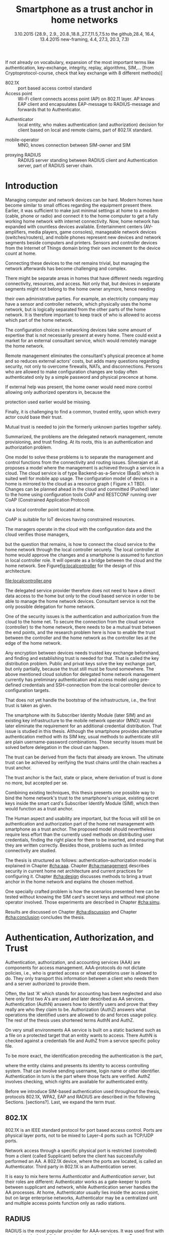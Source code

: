 # -*- mode: org; coding: utf-8; -*-
 #+DATE: 
# +BIND:  (setq org-export-allow-BIND t)

# # Export ditaa silent, moved to org-custom-inittiin
# #+org-confirm-babel-evaluate nil
# It is possible to inhibit the evaluation of code blocks during export. Setting the org-export-babel-evaluate variable to nil will ensure that no code blocks are evaluated as part of the export process
#+DATE: 3.10.2015 {28.9., 2.9., 20.8.,18.8.,27.7,11.5,7.5.to the github,28.4, 16.4, 13.4.2015 new-framing, 4.4, 27.3,  20.3, 7.3)
#+TITLE:  Smartphone as a trust anchor in home networks
# en halua orgmoden default title sivua. Siispä tyhjä
#+LATEX_CLASS: tutclass
#   bibliokraafit
# #+BIBLIOGRAPHY: refs IEEEtranS
# Toinen tarpeellinen ehkä reftexiä varten
# \bibliography{refs.bib}
#+LATEX_HEADER: \author{Riku Itäpuro}
#+LATEX_HEADER: \title{Smartphone as a trust anchor for delegated home net configuration management}
#+LATEX_HEADER: \titleB{Älypuhelin kotiverkkojen luottamusankkurina}

#+LATEX_HEADER: % Ensure the correct Pdf size (not needed in all #+LATEX_HEADER: \special{papersize=210mm,297mm}
#+LATEX_HEADER: \thesistype{draft-3.10.2015 Master of Science thesis}
#+LATEX_HEADER: \examiner{Jarmo Harju}
#+LATEX_HEADER: \makeatletter
#+LATEX_HEADER:\usepackage{svg}
#+LATEX_HEADER:\usepackage[utf8]{inputenc}

# widow-pages
#+LATEX_HEADER:\usepackage[all]{nowidow}
# 2-palsta lukua varten,  muista myös tutclassin 
#   importit (org latex class customization group, List: Latex class: tutclass
# +LATEX_HEADER:\usepackage[landscape,twocolumn]{geometry}
# default: 
# +LATEX_HEADER:\setlength\textwidth{15cm}  % 15*24cm text area
# leaves 6cm horiz margins and 5.7cm vertical
# read-version, joona


#+OPTIONS: header:nil
# ## disable underscores, unless {},  F_{m} is index
#+OPTIONS: ^:{}
#+OPTIONS: toc:nil % toc:in paikka tulee titlen jälkee, määrätään tässä tiedostossa
#+begin_latex
 \hypersetup{  
 pdfkeywords={authentication, authorization, AAA, homenet, smartphone, trust anchor, EAP-SIM, RADIUS}
}

#+end_latex
# Tämä näyttäisi nyt tulevan sisällön jälkeen..
# 31.7.2015 tämä tuleekin ennen kansilehteä..
#+begin_latex
\chapter*{Terminology}
%\chapter*{Lyhenteet ja merkinn<E4>t}
\markboth{}{}                                % no headers
#+end_latex

If not already on vocabulary, expansion of the most important terms like
authentication, key-exchange, integrity, replay, algorithms, SIM,...
[from Cryptoprotocol-course, check that key exchange with 8 different methods)]

#+begin_latex
\newpage             % Added 2015-02-22

 \pagenumbering{Roman}
 \pagestyle{headings}
% \begin{document}
%  title page 
 \thispagestyle{empty}
\date\today
 \vspace*{-.5cm}\noindent
 \includegraphics[width=8cm]{tty_tut_logo}   % Bilingual logo

% lay out author, title and type 
\vspace{6.8cm}
\maketitle
%\vspace{7.7cm} % -> 6.7cm if thesis title needs two lines
\vspace{6.7cm} % -> 6.7cm if thesis title needs two lines

% Last some additional info to the bottom-right corner
\begin{flushright}  
  \begin{minipage}[c]{6.8cm}
    \begin{spacing}{1.0}
      %\textsf{Tarkastaja: Prof. \@examiner}\\
      %\textsf{Tarkastaja ja aihe hyväksytty}\\ 
      %\textsf{xxxxxxx tiedekuntaneuvoston}\\
      %\textsf{kokouksessa 4.2.2015}\\
      \textsf{Examiner: Prof. \@examiner}\\
      \textsf{Examiner and topic approved by the}\\ 
      \textsf{Faculty Council of the Faculty of} \\
      \textsf{Computing and Electrical Engineering} \\
      \textsf{on 4th February 2015}\\
    \end{spacing}
  \end{minipage}
\end{flushright}


% Leave the backside of title page empty in twoside mode
\if@twoside
\clearpage
\fi


\pagenumbering{roman}
\setcounter{page}{0} % Start numbering from zero because command 'chapter*' does page break

%%% \begin{otherlanguage}{english} %  Following text in in 2nd language
\chapter*{Abstract}

\begin{spacing}{1.0}
  {\bf \textsf{\MakeUppercase{\@author}}}: \@title\\   % use \@titleB when thesis is in Finnish
   \textsf{Tampere University of Technology}\\
   \textsf{\@thesistype, xx pages, x Appendix pages} \\
   \textsf{xxxxxx 2015}\\
   \textsf{Master's Degree Programme in Information Technology}\\
   \textsf{Major: Information Security}\\
   \textsf{Examiner: Prof. \@examiner}\\ % 
   \textsf{Keywords: authentication, authorization, AAA, homenet, smartphone, SIM, trust-anchor, EAP-SIM, RADIUS}\\
\end{spacing}

%---------------------------------------------------------
%   A B S T R A C T
% [The abstract is a concise 1-page descriptionof the work: 
[what was the problem, what was done, and what are the results. ]
% Do not include charts or tables in the abstract.

Today, home networks have become more complex and home owner 
does not necessarily want to administer all aspects of it.
Configuring home network devices does not differ much from configuring enterprise devices. One needs access, credentials to login and knowledge to operate the device. If configuration is out-sourced to external parties and 
done remotely, those requirements need adjustment.
Access to the end device must be provided from outside. Login credentials must be shared to operator and trustful operator must be hired to make configuration changes.
For that,  some beforehand set provisioning and distribution of authentication keys is needed.
As there already exists an infrastructure within mobile phone subscribers, that is used in the study as a trusted base.
To benefit from mobile identification it is shown how
authentication is done using extendable authentication profile (EAP) with SIM-card
and authorization checked with RADIUS protocol.
A theory, how SIM-authentication works is presented and a simulated environment
to demonstrate that is built, tested and analyzed.
As a result it is shown, that SIM authentication's benefits are strong
authentication and existing user-base, while its disadvantages include
dependency to mobile operator. Additionally, there will remain challenges in keeping SIM's identity private and in disabling unwanted re-authentications. % [or: balancing the re-authentication]
Principle has been to reuse existing techniques when combining them to such new areas as homenet and delegated management.
 For transporting authentication claims, WPA2 enterprise has been chosen, which includes RADIUS environment.
To further avoid complexity and granularity, we
only use a simple model of management network. Getting in to management network is carried out at home network via EAP-SIM authentication and it is the key element of the thesis.



%%%\end{otherlanguage} % End on 2nd language part
%---------------------------------------------------------
%   T I I V I S T E L M Ä 

\begin{otherlanguage}{finnish} %  Following text in in 2nd language
\chapter*{Tiivistelmä}         % Asterisk * turns numbering off

\begin{spacing}{1.0}
         {\bf \textsf{\MakeUppercase{\@author}}}: \@titleB\\  % or use \@title when thesis is in Finnish
         \textsf{Tampereen teknillinen yliopisto}\\
         \textsf{Diplomityö, xx sivua, x liitesivua}\\ %
         \textsf{toukokuu 2015}\\
         \textsf{Tietotekniikan koulutusohjelma}\\
         \textsf{Pääaine: tietoturva}\\
         \textsf{Tarkastaja:  Prof. \@examiner}\\ % automated, if just 1 examiner
         \textsf{Avainsanat: tunnistaminen, valtuutus, AAA, kotiverkko, älypuhelin, luottamusankkuri, EAP-SIM, RADIUS}\\
\end{spacing}
The abstract in Finnish. Foreign students do not need this page.
TBD

Kirjoita, kun english versio on hyvä(ksytty).
\end{otherlanguage} % End on 2nd language part

% varmuuden vuoksi, sillä esim. captioneissa Kuva tulee muuten suomeksi 
%%% \begin{otherlanguage}{english} %  Following text in in 2nd language
\begin{otherlanguage}{english} %  Following text in in 2nd language
\makeatother % Make the @ a special symbol again, as \@author and \@title are not neded after this

%
% PREFACE
%
\chapter*{Preface}

PREFACE TEMPLATE! SKIP.

This document template conforms to Guide to Writing a Thesis at
Tampere University of Technology (2014) and is based on the previous
template. The main purpose is to show how the theses are formatted
using LaTeX (or \LaTeX ~ to be extra fancy) .


The thesis text is written into file \texttt{d\_tyo.tex}, whereas
\texttt{tutthesis.cls} contains the formatting instructions. Both
files include lots of comments (start with \%) that should help in
using LaTeX. TUT specific formatting is done by additional settings on
top of the original \texttt{report.cls} class file. This example needs
few additional files: TUT logo, example figure, example code, as well
as example bibliography and its formatting (\texttt{.bst}) An example
makefile is provided for those preferring command line. You are
encouraged to comment your work and to keep the length of lines
moderate, e.g. <80 characters. In Emacs, you can use \texttt{Alt-Q} to
break long lines in a paragraph and \texttt{Tab} to indent commands
(e.g. inside figure and table environments). Moreover, tex files are
well suited for versioning systems, such as Subversion or Git.  
% \url{http://www.ctan.org/tex-archive/info/lshort/english/lshort.pdf}

Acknowledgements to those who contributed to the thesis are generally
presented in the preface. It is not appropriate to criticize anyone in
the preface, even though the preface will not affect your grade. The
preface must fit on one page. Add the date, after which you have not
made any revisions to the text, at the end of the preface.

~ 
% Tilde ~ makes an non-breakable spce in LaTeX. Here it is used to get
% two consecutive paragraph breaks

Tampere, 1.5.2015
~


Teemu Teekkari
%
% Add the table of contents, optionally also the lists of figures,
% tables and codes.
%

\renewcommand\contentsname{Table of Contents} % Set English name (otherwise bilingual babel might break this), 2014-09-01
%\renewcommand\contentsname{Sis<E4>llys}         % Set Finnish name
\setcounter{tocdepth}{3}                      % How many header level are included

%% ei tähän vielä 
% latexin \tableofcontens clearaa yhden käytön jälkeen, siksi tässä tyhjä.
% Yritä kieltää se ennen tätä.
% ks. http://orgmode.org/manual/Table-of-contents.html
\tableofcontents                              % Create TOC

\renewcommand\listfigurename{List of Figures}  % Set English name (otherwise bilingual babel might break this)
%\renewcommand\listfigurename{Kuvaluettelo}    % Set Finnish name
\listoffigures                                 % Optional: create the list of figures
\markboth{}{}                                  % no headers

\renewcommand\listtablename{List of Tables}    % Set English name (otherwise bilingual babel might break this)
%\renewcommand\listtablename{Taulukkoluettelo} % Set Finnish name
\listoftables                                  % Optional: create the list of tables
\markboth{}{}                                  % no headers


%\renewcommand\lstlistlistingname{List of Programs}      % Set English name (otherwise bilingual babel might break this)
%%\renewcommand\lstlistlistingname{Ohjelmaluettelo} % SetFinnish name, remove this if using English
\lstlistoflistings                                % Optional: create the list of program codes
%\markboth{}{}                                     % no headers


%
% Term and symbol exaplanations use a special list type
%

\chapter*{List of abbreviations and symbols}
%\chapter*{Lyhenteet ja merkinn<E4>t}
\markboth{}{}                                % no headers

% You do not have to align these with whitespaces, but it makes the
% .tex file more readable
\begin{termlist}
% \item [CC license] Creative Commons license
% \item [LaTeX]      Typesetting system for scientific documentation
% \item [SI system]  Syst\`eme international d'unit's, International System of Units
\item [TUT]    Tampere University of Technology
\item [URL]    Uniform Resource Locator
\item[3GPP] $3^{rd}$ Generation Partnership Project
\item[AAA] Authentication, Authorization, Accounting
\item[AKA] Authentication and Key Agreement %, used in 3GPP mobile networks 
\item[AuC] Authentication Center
\item[CPE] Customer Premise Equipment %, device physically located at customers home.
\item[EAP] Extensible Authentication Protocol %, extends 802.1X
\item[GAA] Generic Authentication Architecture % (for SSO)
\item[GBA] Generic Bootstrapping Architecture
\item[GSM] Global System for Mobile Communication (earlier Groupe Spécial Mobile)
\item[HLR] Home Location Registry, ...
% \item[ICCID] card serial
\item[IEEE] Institute of Electrical and Electronics Engineers
\item[IMSI] International Mobile Subscriber Identity
\item[ISP] internet service provider
\item[MNO] mobile network operator, knows SIM secrets
\item[RADIUS] Remote Authentication Dial In User Service, protocol and server,  AAA service 
\item[SIM]  Subscriber Identity Module, a smartcard. Also USIM program running in UICC card (UMTS networks)
\item[SSID] Service Set Identifier, identifies Wi-Fi network
\item[TMSI] Temporal Mobile Subscriber Identity
\item[Wi-Fi] Wireless local network, implements IEEE 802.11 standards
\item[WPA] Wireless Protected Access version 1.
\item[WPA2] Wireless Protected Access version 2
\end{termlist} 


% The abbreviations and symbols used in the thesis are collected into a
% list in alphabetical order. In addition, they are explained upon
% first usage in the text.

#+end_latex

# - term :: meaning
- 802.1X :: port based access control standard 
- Access point :: Wi-Fi client connects access point (AP) on 802.11
                   layer. AP knows EAP client and encapsulates EAP-message
                   to RADIUS-message and forwards that to
                   Authenticator.
# - BaaS :: Backend as a Service. Type of cloud service, which focuses
#           on mobile backend.
 - Authenticator :: local entity, who makes authentication (and
                    authorization) decision for client based on local and remote
                    claims, part of 802.1X standard.
#  - cloud :: here, BaaS (Parse) service running Internet
 - mobile-operator :: MNO, knows connection between SIM-owner and SIM
#  - Parse :: one BaaS-cloud provider
 - proxying RADIUS :: RADIUS server standing between RADIUS
      client and Authentication server, part of RADIUS server chain.
# - proxying RADIUS operator :: forwards RADIUS message to target based
#      on hints on user realm. For example it has
#      connections to diverse MNOs as its backend. Knows
#      MNO and Temporal identity of IMSI (TMSI) (through
#      credential domains), but cannot necessary add needed attributes
#      to user.

#  - RADIUS chains :: RADIUS servers between AuthN center (for example
#                    MNO) and Authenticator


#+begin_latex
% The actual text begins here and page numbering changes to 1,2...
% Leave the backside of title empty in twoside mode
\if@twoside
\cleardoublepage
\fi

\newpage             % Added 2014-09-01
\pagenumbering{arabic}
\setcounter{page}{1} % Start numbering from zero because command
                     % 'chapter*' does page break
\renewcommand{\chaptername}{} % This disables the prefix 'Chapter' or
                              % 'Luku' in page headers (in 'twoside'
                              % mode)
#+end_latex

# END OF COMMON stuff, now begins thesis' first chapter (after
# abstract and ToC)
# -----------------------------------------------------------------
 
* Introduction 
# (write last)
<<cha:intro>>

# theory Chapter: Introduction  (what should be covered)
#  - Quick background of home networks, main focus on network
# management not on network connectivity. Use pictures.
# security problems
# - Explain structure of the thesis
# Makupaloja tulevasta ja rakenne
# Home 

Managing computer and network devices can be hard.  Modern homes have
become similar to small offices regarding the equipment present there.
Earlier, it was sufficient to make just minimal settings at home to a
modem (cable, phone or radio) and connect it to the home computer to
get a fully working home network with internet connectivity.  Now, home
network has expanded with countless devices available. 
Entertainment centers (AV-amplifiers, media players, game consoles),
manageable network devices (switches/routers), and mobile phones
represent new devices and network segments beside computers and
printers. Sensors and controller devices from the Internet of Things
domain bring their own increment to the device count at home.
# Configuration of the devices 
# connecting is not difficult, managing is 
Connecting these devices to the net remains trivial, but managing the
network afterwards has become challenging and complex.

# 1. issue of separate areas 
There might be separate areas in homes that have different needs regarding
connectivity, resources, and access. Not only that, but devices in
separate segments might not belong to the home owner anymore, hence needing
# 2.Home network can be divided to multiple segments that each have
their own administrative parties. For example, an electricity company may
have a sensor and controller network, which physically uses the home network, but
is logically separated from the other parts of the home network. It is therefore
important to keep track of who is allowed to access which part of the
home network. 


#  even at home.
# 3. Something about knowledge, who knows how to configure.
The configuration choices in networking devices take some
amount of expertise that is not necessarily present at every
home. There could exist a market for an external consultant service, which would
remotely manage the home network.
# 4. authentication part, who is authorized, how it is done today, why
# that is problem? 
# 5. exporting managing, i.e., delegated configuration
# physical presence
Remote management eliminates the consultant's 
physical precence at home and so reduces external actors' costs, but adds many questions
regarding security, not only to overcome firewalls, NATs, and disconnections.
Persons who are allowed to make configuration changes are today
often authenticated only by a simple password and physical precence at home.
# , and if physical precence would be away 
#  What then, when the person is not
# physically present, but tries to connect remotely?
If external help was present, the home owner would need more 
control allowing only authorized operators in, because the 
# physical presence 
protection used earlier would be missing.

# Secondly, 
# Lastly,
Finally, it is challenging to find a common, 
trusted entity, upon which every actor could base their trust.
# Common trust
Mutual trust
 is needed to join the formerly unknown parties together
safely. 
# 
# Mieti olisko joku muu sana kuin summarized,. in a nutshell käy
Summarized, the problems are the delegated network management, remote
provisioning, and trust finding. At its roots, this is an authentication
and authorization problem.

# 1. delegation part with a)management, b) provisioning  prob.
# 2. AA prob.
# Can also be used for local authentication; Full Auth vs re-auth
# (offline) vs. ?  When local authentication has been solved, describe the
# management interface.

# count of devices part: move up to (2) , but owner part to delegation
# (3)


# same thing, other words:
#  In the future, home networks will become more and more complex for
# common man to manage. Reasons for that are increasing number of
# devices, topology change of network from bus or star to mesh, needs
# for separate networks inside home, and power saving ( demands). 
#
# To manage the home network one may not always need to change settings after
# the initial setting (bootstrap), but there will come times when
# changes are inevident and probability of making errors rises. Even,
# when home network topology stays stable, i.e. no device is added,
# removed or changed, configuration changes are highly probable.
#
# [Those are authenticity and and authorization: how to identify remote
# modifier and what operations are allowed for them.]

# ## management and background from the cloud
# 20150624: start with inner bootstrap, not the cloud.

# CLOUD away or if let here, then explain the background.
# Here mentioned delegation of management. This paper should
# concentrate on management part, but if delegated management would be
# noticed, then it need some more detailed background.


One model to solve these problems is to separate the management and
control functions from the connectivity and routing
issues. Silverajan et al.\cite{silverajan2015collaborative} proposes
a model where the management is achieved through a service in a cloud.
The cloud service is of type Backend-as-a-Service (BaaS) which is suited
well for mobile app usage. The
configuration model of devices in a home is mirrored to the cloud as a
resource graph ( Figure x.1 TBD). Changes can be planned ahead in the cloud
and committed (Pushed) later to the home  using configuration 
tools CoAP and RESTCONF running over CoAP (Constrained Application
Protocol)
# tool Restconf
 via a local controller point located at home.
# (Figure[[fig:localcontroller]]).
CoAP is suitable for IoT devices having constrained resources.

The managers operate in the cloud with the configuration data and the
cloud verifies those managers,
# The cloud has already verified the operators in the cloud
but the question that remains, is how to connect the cloud service to the home network
through the local controller securely. The local controller at home
would approve the changes and a smartphone is assumed to function in
local controller role. It will operate as a bridge between the cloud and the home network.
See Figure[[fig:localcontroller]] for the design of this architecture.

#+CAPTION: Local Controller and Collaborative Management Design
#+LABEL: fig:localcontroller
#+ATTR_LaTeX: width=5cm,angle=90
file:localcontroller.png



# That delegation is planned to be provided from outside the home as a
# service running in internet, and it is often referenced as a cloud
# service.  
The delegated service provider therefore does not need to have a direct data
access to the home but only to the cloud based service in order to be able to
manage the home network devices.
Consultant service is not the only possible delegation for home network.
# toisen kerran jo..
# phys precence moved to earlier part


# Cloud here means external software running in internet.

# Why network needs management?
# - central vs. console login (later?)
# What security problems there are
#  - key distribution
#  - weakness of cred.based 
#  + computer-human interaction, usability

# complexity - already said

# Also there will be devices like power measuring and lighting
# controlling working on Internet of Things domains and they are


# Security below
# cloud or device?
# The ideas for interoperatibility between 3GPP- and IP-networks are influenced
# from \cite{hav-doc}.

One of the security issues is the authentication and authorization 
from the cloud to the home net.
To secure the connection from the cloud service (controller)
to the home network, there needs to be a mutual trust between the end
points, and the research problem here is how to enable the trust between the
controller and the home network as the controller lies at the edge of the
home network.


Any encryption between devices needs trusted key exchange beforehand,
and finding and establishing trust is needed for that.  That is called
the key distribution problem. Public and privat keys solve the key exchange part, but
only partially, because the trust still must be found somewhere.
The above mentioned cloud solution for delegated home network
management currently has preliminary authentication and access model
using pre-defined credentials and SSH-connection from the local
controller device to configuration
targets\cite[Chap.4]{silverajan2015collaborative}.
# while the communication between the cloud and the local controller
# happens with REST
# % present solution for 
# % preset trusted and secured key distribution,
# %
That does not yet handle the bootstrap of the infrastructure, 
i.e., the first trust is taken as given. 

The smartphone with its Subscriber Identity Module (later SIM) and an
existing key infrastructure to the mobile
network operator (MNO) would later eliminate the requirement for an
additional credential distribution. That issue is studied in this
thesis.  Although the smartphone provides alternative authentication
method with its SIM key, usual methods to authenticate still are plain
username-password combinations.  Those security issues must be solved
before delegation in the cloud can happen.
#  Anchoring must be set somewhere, 
# is When Trust can be anchored to an entity 
 

# although the correct term were SIM card with application and keys on
# older smart cards and USIM with SIM-application running inside USIM
# card on newer smart cards.

The trust can be derived from the facts that already are known.  
The ultimate trust can be achieved by verifying the trust chains 
until the chain reaches a trust anchor.
# The place where a trust is no longer derived or built upon any other fact
# but is assumed to be present is called a trust anchor.  
# [OR: /
The trust anchor is the fact, state or place,
where derivation of trust is done no more, but accepted per se.
# / ]
Combining existing techniques, this thesis presents one possible way
to bind the home network's trust to the smartphone's unique, existing
secret keys inside the smart card's Subscriber Identify Module (SIM),
which then would function as a trust anchor. 

# To generally find
# ultimate trust it is only needed to verify trust chains until the
# chain reaches a trust anchor.


# To generally find
# ultimate trust it is only needed to verify trust chains until the
# chain reaches a trust anchor.

# Rationale:
# Motivation factors to this work is 




The Human aspect and usability are important, but the focus will
still be on authentication and authorization part of the home net
management with smartphone as a trust anchor.  The proposed model
should nevertheless require less effort than the currently used methods
on distributing user credentials, finding the right place for them to be
inserted, and ensuring that they are written correctly.
Besides those, problems such as limited connectivity are
studied.



# Involved technology acronyms include RADIUS, EAP, Wi-Fi,
# HRL-AUC-Gateway, OpenWRT, and WPA2.


The thesis is structured as follows: authentication--authorization
model is explained in Chapter [[#cha:aaa]].  Chapter [[#cha:management]]
describes security in current home net architecture and current
practices for configuring it.  Chapter [[#cha:design]] discusses methods
to bring a trust anchor in the home network and explains the chosen
method.
# different scenarios for authorization.  
One specially crafted problem is how the scenarios presented here can be
tested without knowing the SIM card's secret keys and without real phone
operator involved.  Those experiments are described in Chapter [[#cha:simu]].
# [Simulation of authentication between SIM-card and mobile operator
# is shown and analyzed on Chapter [[#cha:simu]].
# Security analysis is
Results are discussed on Chapter [[#cha:discussion]] and Chapter [[#cha:conclusion]] concludes the
thesis.




# [Second issue is to make sure, that models are in synchron between
# the cloud and the home. Situation, such as network disruption can
# bring models into desyncronized state.]  [* solving synchronization
# problem not this thesis main point*].  HNCP and Trickle-protocol?l


# ------------------------------------------------
# AAA 
* Authentication, Authorization, and Trust
# [Theory Chapter: AAA]
:PROPERTIES:
:CUSTOM_ID: cha:aaa
:END: 
# (what is a good Chapter title?.. Trust anchoring?)

# [delete items after paragraphs ready]
# + 1) Different technologies for access control, authentication,
#    authorization
# 1.5) wireless (Authenticator, Authentication server, supplicant)
# + 2) RADIUS, diameter, (tacacs+)
# + 3) SIM-based authentication
# # [TBD? 4) Feature comparison, eg role-based access, time-based
# access etc]

# [TBD 5) GBA and Security bootstrapping]

Authentication, authorization, and accounting services (AAA) are
components for access management.  AAA-protocols do not dictate
policies, i.e., who is granted access or what operations user is
allowed to do. They only transport this information between a client
who needs them and a server authorized to provide them.
# client and Authenticator server.
Often, the last 'A' which stands for accounting has been neglected
and also here only first two A's are used and later described as AA
services. Authentication (AuthN) answers how to identify users and
prove that they really are who they claim to be. Authorization (AuthZ)
answers what operations the identified users are allowed to do and
forces usage policy. The rest of the thesis uses shortened terms AuthN
and AuthZ.

On very small environments AA service is built on a static backend such
as a file on a protected target that an entity wants to access. There AuthN
is checked against a credentials file and AuthZ from a service
specific policy file. 
#  Examples include ...
To be more exact, the identification preceding the authentication is the part,
# of the access control process. Identification is part of AuthN
# and it is the process
where the entity claims and presents its identity to 
access controlling system. That can involve sending username, login
name or other identifier. Authentication in turn is the part where
those facts are verified. AuthZ involves checking, which rights are 
available for authenticated entity. 
# [[access control]]
# explain TRUST


Before we introduce SIM-based authentication used throughout the
thesis, protocols 802.1X, WPA2, EAP and RADIUS are described in the
following Sections. [sections?]. Last, we expand the term /trust/.

** 802.1X

802.1X\cite{8021X} is an IEEE standard protocol for port based access
control. Ports are physical layer ports, not to be mixed to Layer-4 ports such as TCP/UDP ports.
# explain physical vs. virtual port and source
# Port means logical port instead of physical port can be .
 Network access through a specific physical port is
restricted (controlled) from a client (called Supplicant) before
the client has successfully performed an AA. A 802.1X device, where
the ports are located, is called an Authenticator. Third party in 802.1X is an
Authentication server. 

# picture?

# TO THE WPA2 Chapter 
# It also can have internal Authentication server, which is used for
# groups having pre-shared key as a proof of trust
# (PSK-mode). [pre-shared key]

# include it inside  and it can function as RADIUS client to
# consult RADIUS-server for AuthN. 
It is easy to mix here terms /Authenticator/ and /Authentication
server/, but their roles are different: Authenticator works as a
gate-keeper to ports between supplicant and network, while
Authentication server handles the AA processes.
At home, Authenticator usually lies inside the access point, but 
on large enterprise networks, Authenticator may be a centralized unit 
and multiple access points function only as radio stations.



** RADIUS 
<<sec:radius>>
# Here RADIUS-server takes a role of an Authentication server.
RADIUS is the most popular provider for 
AAA-services\cite[p.75]{radius-popular}.  It was used first with remote terminal
and dial-up modem users, hence the name Remote Authentication Dial-In
User Service. Later it was used as centralized AAA for networking
devices such as switches and routers.  



#  and also TACACS(+)
# [see rfc2989 for summaries for network access -20150413].
# Wireless environments include supplicant, Authenticator, and
# Authentication server. Of those, 


# #+BEGIN_QUOTE
#  Access-Accept messages are populated with one or more service
#   provisioning attributes, which control the type and extent of
#   service provided to the user at the NAS.  The authorization portion
#   may be thought of as service provisioning.  Based on the
#   configuration of the user's account on the RADIUS server, upon
#   authentication, the NAS is provided with instructions as to what
#   type of service to provide to the user."- RFC5608 \cite{rfc5608}
# #+END_QUOTE

# depending on style, i.e. does not need postfix \ ( "i.e.\," to
# prevent unnecessary space

# +Used EAPs include...
# + configuration information using RFC 2865
# + RADIUS analysis seq... (WHERE? 20150703)
# +  See RADIUS fixes cite:rfc5080.

# In addition to RADIUS, there  exists similar protocol called Diameter


RADIUS protocol is a stateless, request-response type client-server
protocol. 
# explain, what is ACCESS here.. 
# not needed, changed word <2015-08-09 su>
There are four types of RADIUS messages defined in RFC 2865 that are
used in AA. ACCESS-REQUEST and ACCESS-CHALLENGE cover both AuthN and
AuthZ messaging while final RADIUS message is either
ACCESS-ACCEPT or ACCESS-REJECT, based on the
result given by the RADIUS authentication server.

Today, RADIUS has some shortcomings and fixing them is not anymore
reasonable as developing has shifted to another AAA protocol called
Diameter, which is already in use in 3GPP and 4G
networks\cite{diameter}.  Nevertheless, as RADIUS is so wide-spread,
it is still used in lots of places instead of Diameter.  Currently,
the main environment of RADIUS, besides AA in network managing, is wireless
connections (Wi-Fi) in enterprises and nationwide community
federations.


When local Wi-Fi groups in Finland such as ``SparkNet'', ``Langaton
Tampere'', or ``Wippies'' started to form in around 2005, they used
802.1X and RADIUS for AA. Those networks did still have as an
alternative AA method a captive portal technique, where user had to
first authenticate on WWW-page before getting an access.  802.1X and
RADIUS brought an external, central RADIUS server for authentication
requests automatically, without burden of the captive portal.

The members of Wi-Fi groups could then use the network anywhere, where
the same uniform SSID (Service Set IDentifier) was seen, i.e., roaming
became possible, if one found a familiar SSID outside the home area.
Later, there were agreements between different local groups to allow
roaming and so federations were born.

As seen from federated Wi-Fi groups, RADIUS servers can be chained to
form a tree. The reasons for the chaining are load balancing and high
availability, centralization of locally distant servers, and
federation of different domains. In RADIUS trees, the messages are
# chained and 
can be proxied to next RADIUS server in the chain, depending on the settings
on the proxying RADIUS server.
# proxied from NAS via proxying RADIUS servers to the end point which
# makes the true decision about Authenticity and Access (A-A).


In the following chapters it is discussed how proxying servers take 
part in AA decisions. Of main interest there is, if it is possible 
# If RADIUS has been chained, it was not clear in the beginning of this
# study, is it possible
to inject or modify AuthZ information in those proxying RADIUSes in
cases, where AuthN and AuthZ are provided from different
 places\cite{rfc2607}. Secondary goal is to universally divide AA regarding 
client's domain in the federation.
# for "Proxy Chaining and Policy in Roaming,June 1999]




** WPA2

Wireless protected access (WPA or WPA2) protects the traffic in a wireless,
shared media, where everyone otherwise can simple listen all the radio traffic.
# simply listen the traffic on radio waves. 
It enables both authenticated access and message
encryption between a client device and  a wireless access point (AP)
by negotiating session keys. This happens 
after 802.1X has opened the virtual port in AP for the client.

WPA (version 1)  was an early subset of then upcoming 802.11i standard,
while WPA2 is the full implementation, also denoted as IEEE
802.11i-2004, and the term WPA2 is used throughout the thesis.
# WPA2 consist of client (WPA2-supplicant), Authenticator, and Authentication Server.
Client software for 802.11i is called a WPA2-Supplicant and it is used
in wireless clients to communicate with the Authenticator. 
# The rest of the work will not make a difference between WPA and WPA2
# versions, but simply denotes them as ``WPA''.

WPA2 has two modes of protection: one for groups with common, pre-shared
key (WPA2-PSK, also known as WPA2-Personal) and one for individuals
having own key (WPA2-RADIUS, also known as  WPA2-Enterprise).  With WPA2-RADIUS, revoking
individual access is easier, but client setup slightly more
complicated than on WPA2-PSK, as seen on Table[[psk-enterprise]].

# [Maybe comparing in table] 
#+CAPTION: Comparison of WPA2-PSK and WPA2-ENTERPRISE modes
#+NAME: psk-enterprise
| Property                     | WPA2-PSK | WPA2-ENTERPRISE |
|------------------------------+---------+----------------|
| /                            | <       | <              |
| suitable for groups          | x       |                |
| suitable for individual      |         | x              |
| individual client revocation |         | x              |
| client setup                 | easy    | intermediate   |
|------------------------------+---------+----------------|


** EAP
# Mechanism to extend 802.1X protocol authentication methods is achieved
# with EAP framework \cite{rfc5247} (Extensible Authentication
# Protocol). Instead of bringing new AuthN methods into 802.1X, modular
# protocol EAP (Extensible Authentication Protocol) was developed and
# support for it added once into 802.1X.  There exists sub-types of EAP
# for example for methods using hashed passwords, certificates,
# server-side certificate protected password, or SIM/AKA using smart
# phone's SIM card.

New AuthN methods are invented all the time.
Instead of implementing them into 802.1X, it was 
extended with a modular framework called 
 EAP (Extensible Authentication Protocol)\cite{rfc5247}. 
Researchers justify using EAP, as it
provides flexibility independent from underlying technology, whether
wireless or wired,  and integration with AAA infrastructures, although
it adds some overhead to AuthN\cite{pereniguez10}.
# re-auth method to solve "amount of time" problem
Different authentication methods, for example hashed passwords, TLS
 certificates, or SIM/AKA using smartphone's SIM card,  can
be used with EAP.
This work uses EAP-SIM authentication method.


EAP describes only the messaging form, so EAP messages needs to
be encapsulated inside another protocol.  In Wi-Fi, between a smartphone
and an AP, EAP can be encapsulated into 802.1X protocol (as EAPOL) or
into protected EAP(PEAP)\cite{peap} before sending
into air. In wired net those EAP messages are translated and encapsulated into RADIUS.

The encapsulation is described in Figure[[fig:eap-layers]] where it can be
seen, that EAP messaging happens logically between the EAP peer and
the Authentication server. On a lower transport layer between them
there is an EAP Authenticator, which transfers EAPOL messaging into
RADIUS message.

Further, EAP is used to transfer AuthN messages only.
# , which happen between the Supplicant and the Authentication Server.
It includes neither AuthZ information, which is RADIUS's
responsibility nor session keys, which are negotiated by WPA2.  In the
end,
#  (not shown in the Figure[[fig:eap-layers]]) of EAP messaging,
the Authenticator is the responsible for opening access for EAP peer as 802.1x
dictates.

# or session keys.  needed in the following message transfer. Of
# those, RADIUS is responsible of delivering AuthZ (and also
# encapsulated AuthN) to the Authenticator (AP) and WPA2 is used to
# negotiate session keys for





# layer it is interrupted on transport layer protocol.
# Supplicant and EAP Authenticator communicate with 802.1X protocol
# (EAPOL), while EAP Authenticator and RADIUS server communicate with
# RADIUS protocol. This is shown in 

#+begin_src ditaa :file eap-layer.png :cmdline -E -r -s 2

      EAP peer                                Authentication server
 +-------------+                                  +------------+
 |             |      logical EAP messaging       |            |
 |    EAP      +<-------------------------------->+     EAP    |
 | framework   |                                  |  framework |
 |             |         +--------------+         |            |
 |             | EAP     |Authenticator |  EAP    |            |
 +-------------+ over LAN+------+-------+  over   +------------+
 |802.1x client| (EAPOL) |      |RADIUS |  RADIUS | RADIUS     |
 |(Supplicant) +<------->+EAPOL |client +<------->+ server     |
 |             |         |      |       |         |            |
 +-------------+         +------+-------+         +------------+            

#+end_src
#+CAPTION: EAP-logical layering and encapsulation
#+NAME:   fig:eap-layers
#+RESULTS:
[[file:eap-layer.png]]



** SIM-based authentication
<<sec:sim-based-auth>>
# explain MNO 
SIM associates a physical card used in smartphones to
a subscriber of the Mobile Network Operator (MNO).
SIM here means the secret keys and the application in mobile phone's
SIM or USIM inside UICC(Universal Integrated Circuit Card).
The secret keys are hardware protected and only usable to applications
in SIM card.
The SIM's storage also includes a unique serial number ICCID 
(Integrated Circuit Card Identifier) which identifies SIM globally
#  A full ICCID is 19 or 20 
# +358 50 3075923
 and a unique IMSI (International Mobile Subscriber Identity). IMSI is
# IMSI is 14 or 15 digit long number and presented as 
a composition of digits belonging to Mobile Country Code(MCC, 2
digits), Mobile Network Code(MNC,2-3 digits) and Mobile Subscriber
Identification Number(MSIN, 10 digits at most).
More familiar, it is the user's full international phone number.
# [ More detailed SIM architecture? Java Card, CPU,?]


SIM card usage can be controlled by two passwords: PIN and PUK.  PUK
is used as a remedy, if PIN has been inserted wrong too many times.
If the card has other applications, for example mobile electrical
signature application Mobiilivarmenne (see Section[[sec:altmethods]]),
they may have different keys and codes.


The passwords, keys and cards are distributed by the MNO.
 and they 
# MNO distributes SIM card and
provide the mobile network connectivity to customers of the MNO.  The
secret keys are used for authenticating the IMSI to MNO and that
enables MNOs to identify their customer in the network and charge them
correspondingly.  Client's identity is verified when SIM is delivered.
It is assumed, that SIM card represent its owner, but in reality
nothing prevents an identity thief to steal someone's SIM
card. Although the 4-digit PIN tries to prevent the usage of the
stolen SIM, that is considered weak safe\cite[p.31]{aaa-nakhjiri2005}.
The most important outcome of this distribution is the achieved trust
between the client and the MNO.


AA services need to trust some entity endpoint and in case of MNO and
SIM, they already mutually trust each other, and SIM can be used 
to open access to mobile networks.
# From that point, a trust can be chained all the way to the access decision point. 
# The trust entity endpoint is called a trust anchor.
# MNO and SIM trust mutually each other.
Access to the Wi-Fi networks still needs a separate access credential
and that was the reason for developing EAP-SIM and later the
derivatives EAP-AKA and EAP-AKA'.  The goal was to combine 
existing keys used in  GSM (Global system for Mobile communication)
in a secure way to Wi-Fi access. Existing general purpose EAP-methods in 2004 were not
compatible with GSM protocols for this purpose.\cite[p.93]{hav-doc}
# [More security stuff, operator-specific parts in AKA', explained here
# if not already compared earlier. Just clarify the main points,
# compare weaknesses with strengths]
# SIM can be used via EAP-types EAP-SIM \cite{rfc4186},
# EAP-AKA \cite{rfc4187} or EAP-AKA'(AKA-PRIME) \cite{rfc5448}.  215
# insert-char 2022 •
# tai
# C-x 8 ENTER  2022
# •
# [ Write out this list]
The results of that development gave us EAP-types EAP-SIM, EAP-AKA, or
EAP-AKA'(AKA-PRIME).

EAP-SIM is the original type created for GSM networks and defined 
in RFC4186\cite{rfc4186}.
It is a challenge-response method and similar to AuthN used in GSM, 
but it adds mutual AuthN, i.e., also the network is authenticated.

[Move mutual auth to next section; details]

Network authentication is achieved, if 
the network is able to correctly respond to a client sent
# as a authentication backend
# generates challenge using triplet (IMSI, Ki, OPc).
That procedure is later described in more detail.
# received from MNO to authenticate SIM
# GSM authentication protocol is used, but additionally client
# adds a nonce, which must be received back from network in right form 
# to prove, that network is authenticated also.
# Network is authenticated if AP eventually has returned 
# to the SIM user the nonce in correct form.
# EAP-SIM was used in test cases here.
# - EAP-SIM :: EAP for GSM Subscriber Identity. RFC4186. GSM AuthN
#              protocol, network AuthN verified, if AP knows right
#             session key. Test cases on this work.
# based on right triplets. [Does not check AuthN Request itself??]

Beginning from 3GPP networks, new types EAP-AKA and AKA' can be used.
EAP-AKA is defined in RFC4187\cite{rfc4187} and 
uses 3GPP's AKA (Authentication and Key Agreement) protocol.
It differs from EAP-SIM by using additional parameters such as
sequence numbering from MNO to protect replay attacks. 
Additionally, digests use SHA-256 function instead of SHA-1.\cite{rfc5448}.
Otherwise the protocol messaging is same as in  EAP-SIM, only algorithms differ.
# , and it increments after each invocation. AMF is used for authentication. 
# - EAP-AKA :: EAP for UMTS Authentication and Key Agreement
#              RFC4187. 3GPP-AKA protocol, mutual AuthN and network's
#              AuthN verified after receiving
#             EAP-request/AKA-Challenge. Values SQN and AMF from SIM
#             used for that. Incrementing SQN values eliminates replay
#             attacks.  This is not tested here.
Last, there exists EAP-AKA' that enhances AKA by including Service Set
Identifier (SSID) 
in the key derivation function, which limits the possibility of using possibly
compromised network's nodes and keys. 


  Using EAP-SIM means using the secret key inside SIM card with A3/A8
algorithms to generate valid responses for the challenges coming from 
MNO and to derive session keys.  The algorithms used (A3/A8) and their
possible implementations (COMP128, COMP128v2, COMPv3) are not of
interest in this work beside the point that they are MNO specific or known reference algorithms.


EAP-SIM derivatives provide strong AuthN which means here two-factor
AuthN. A one factor  is something you own (physical SIM) while  
another
is  something you know (SIM card's PIN). Biometric factor, i.e., what you are,
is not used here, but that would be a third different possible factor.
# No need to explain strong authN, i.e., what you own, what you know,
# what you are. well known fact?
# Comparing these to
Software based certificates, while stronger than regular passwords,
on the other hand do not possess the properties /non-copiable/ or
/unique/, so they can only be considered as strong passwords and 
do not full-fill the requirements for two-factor AuthN.  If we nonetheless
were using software certificates with a method such as EAP-TLS, then the
certificates (for CA and client) and the private key should still be
provisioned first, which would defeat what we want to achieve in
easy user experience.


Disadvantages with SIM are dependency on mobile operator and internet
connection, although disconnectivity issues are later addressed
partly in Section [[sec:disconnections]].
Using smartphone may cost money, either to client or to service
provider, but costs could be lower than using SMS, because 
the network  used is IP network instead of cellular phone network.

# Using EAP-SIM is in many parts simpler to mobile client.  
In many parts, SIM variants in EAP are simpler than other EAP
variants to mobile client.  Table[[table-peapsim]] compares the setup of Wi-Fi
in clients of one existing organization to EAP-SIM. It
is noteworthy, that plain EAP-SIM will not support identity hiding and
that will be later discussed further. If we added PEAP
also to EAP-SIM (in last column of Table[[table-peapsim]]), comparison would be more fair.
# . [combine this to identity privacy text].  
As can be seen from the table, leaving certificates out from the environment
makes client setup easier with the price of revealing smartphone user's
identity.  


# "Unless your Authentication server is set to accept anonymous
# connections, ignore that setting." means what?

#+attr_latex: :align=|c|c|c|c|
#+CAPTION: WPA2-Enterprise client setup with EAP-PEAP-MSCHAPv2 and EAP-SIM
#+NAME: table-peapsim
|---+--------------------------------------------+----------+---------+----------+---|
|   |                                            | EAP-PEAP | EAP-SIM | EAP-PEAP |   |
|   | Task:                                      | with     |         | with     |   |
|   | (x)=``needed'', (N/A)= ``not available''   | MSCHAPv2 |         | EAP-SIM  |   |
| / | <                                          | <        | <       | <        | > |
|---+--------------------------------------------+----------+---------+----------+---|
|   | CA settings:                               |          |         |          |   |
|   | - choose CA for the RADIUS                 | x        |         | x        |   |
|   | - if CA-key not known, fetch /securely/    | x        |         | x        |   |
|---+--------------------------------------------+----------+---------+----------+---|
|   | Other settings:                            |          |         |          |   |
|   | - used EAP-method                          | x        | x       | x        |   |
|   | - validation of RADIUS server's name       | x        |         | x        |   |
|   | - encapsulation (WPA2/802.1X)              | x        |         |          |   |
|   | - password                                 | x        | x(PIN)  |          |   |
|---+--------------------------------------------+----------+---------+----------+---|
|   | Identity hiding:                           |          |         |          |   |
|   | - enable PEAP                              | x        | N/A     | x        |   |
|   | - outer identity                           | x        | N/A     | x        |   |
|   | - inner identity                           | x        | N/A     |          |   |
|---+--------------------------------------------+----------+---------+----------+---|

** Analysis of EAP-SIM protocol
Bird's-eye view to the EAP-SIM protocol messaging between the
smartphone, AP, Authentication server and MNO with its Home Location
Registry Authentication Center (HLR_AuC) is described in
Figure[[fig:eap-sim-bird]].  The traffic is EAP on the left, RADIUS in the
middle, and MAP/SS7, which is an mobile connection application running
over signaling system (SS7) used in cellular networks, on the right.


#+begin_src ditaa :file eap-sim-bird.png :cmdline -E -r -s 4
Smartphone    Authenticator (AP)     Authentication server    MNO(HLR_AuC) 
    |             |                        |                        |
    |             |                        |                        |
    |    EAP      |      RADIUS (EAP)      |     MAP/SS7            |
    +<----------->+<---------------------->+<---------------------->+
    |             |                        |                        |             
    |             |                        |                        |
#+end_src
#+CAPTION: Bird's-eye view to EAP-SIM components
#+NAME:   fig:eap-sim-bird
#+RESULTS:
[[file:eap-sim-bird.png]]



# EAP-SIM was invented to eliminate separate Wi-Fi credentials and
# instead combine existing GSM-keys in secure way for Wi-Fi access.
# f240503075923


Protocol analysis of full EAP-SIM authentication is described 
in Figure[[fig:eap-sim-radius]].
Important parameters for this work are IMSI, NONCE, and triplet values
RAND, SRES, and Kc. 
# Not shown are the Authentication server, but 
#   Figure [[fig:eap-sim-radius]] describes the EAP-SIM authentication
# sequence.  
From traffic between Supplicant (here smartphone) and Authenticator (in AP)
we can see that IMSI is used first in message 3. IMSI is the
identity, which Authentication server would next try to challenge as
part of the AuthN and for which the AuthZ would be checked.





# From the Figure[[fig:eap-sim-radius]] we can see, that IMSI, which is client's identity, is

# client can use pseudonym to
# hide its identity.

All EAP-SIM derivatives provide mutual authentication.
#  using a NONCE value.
# in message 4, that would not be possible.
An operator (network) is authenticated with help of a nonce,
which is by definition a value used only once and can
be thought as a client's challenge to the network.
# The client challenges the operator by sending the nonce 
# during the start of the negotiation phase in the message
The nonce is transmitted in the message 7 in Figure[[fig:eap-sim-radius]].
The client later checks in the process 13, whether RAND values from
the operator were digested with the correct nonce and so authenticates
the operator.

The client in turn is authenticated, when the Authentication server
generates a challenge with an aid of a triplet from the MNO and the
client responses to the challenge correctly after processing it with
its own /Ki/.  Correct answer would be SRES which the Authentication
server received in message 10.
#+begin_src ditaa :file eap-sim-radius.png :cmdline -E -r -s 3

Smartphone                           Authenticator (AP)
  |                                             |
  | 1. EAPOL Start                              |
  +-------------------------------------------->|
  |                                             |
  |                       2.EAP Request/Identity|
  |<--------------------------------------------+
  |                                             |
  |3.EAP Response/Identity(IMSI) [later TMSI]   |                                     RADIUS
  +-------------------------------------------->|                               Authentication Server
  |                                             |
  |                                             |4. RADIUS(EAP Response/Identity)     |
  |                                             +------------------------------------>|
  |                                             |                                     |  
  |                                             |      5. RADIUS(EAP Request/SIM/Start|
  |                                             +<------------------------------------+
  |     6. EAP Request/SIM/Start(VERSION_LIST)  |                                     |
  |<--------------------------------------------+                                     |
  |                                             |                                     |  
  |7. EAP Response/SIM/Start(NONCE,SELECTED_VER)|                                     |
  +-------------------------------------------->|                                     |
  |                                             |8. RADIUS(EAP Response/SIM/Start)    |                  MNO(HLR_AuC)  
  |                                             +------------------------------------>|                       |
  |                                             |                                     |                       |
  |                                             |                                     |9.(N∗Req.IMSI triplets)|
  |                                             |                                     +---------------------->|
  |                                             |                                     |10.   (RAND,SRES,Kc)   |
  |                                             |                                     |<----------------------+
  |                                             |11. RADIUS(EAP Request/SIM/Challenge)|                       |
  |                                             |     [N∗(RAND,MAC,Kc)                |
  |                                             |<------------------------------------+
  | 12. EAP Request/SIM/Challenge(RAND,MAC)     |                                     |
  |<--------------------------------------------+                                     |
  |                                             |                                     |
+-+---------------------------------------+     |                                     |
|run GSM algorithms, verify MAC with NONCE|     |                                     |
|derive sess. key Kc, decrypt and save    |     |                                     |
|save pseudonym X with Kc              13.|     |                                     |
+-+---------------------------------------+     |                                     |
  |                                             |                                     |
  |14. EAP Response/SIM/Challenge (H(SRES))     |                                     |
  +-------------------------------------------->|15. RADIUS(EAP Response/SIM/         |
  |                                             |             Challenge (H(SRES)) )   |
  |                                             +------------------------------------>|
  |                                             |                               +-----+--------+ 
  |                                             |                               | compare with |
  |                                             |                               | own SRES  16.|
  |                                             |                               +-----+--------+ 
  |                                             | 17. RADIUS(EAP Success)             |
  |                                             |<------------------------------------+ 
  | 18.EAP Success                              |                                     |
  |<--------------------------------------------+
  |                                             | 
  |                                             |
#+end_src
#+CAPTION: Successful EAP-SIM full authentication with RADIUS
#+NAME:   fig:eap-sim-radius
#+RESULTS:
[[file:eap-sim-radius.png]]



After mutual authentication, the AuthN phase has been completed. The
Authentication server completes the AuthZ by sending the Authenticator either
an Access-Accept or Access-Deny RADIUS message. 
Accept message triggers 802.1x protocol to open a virtual port in AP
and lets the WPA2 process continue in exchanging WPA2 session keys. 

Both parties have now retrieved the same trusted key /Kc/. The
Authenticator has received it directly from RADIUS message 10 and the
smartphone has generated it using its own secret /Ki/ key in
process 13.
Therefore the derivation of secret session key for WPA2 is possible.

After the session has been set, IMSI may be left out and a temporal IMSI
(TMSI) can be used instead to hide client's identity, for example in
fast re-authentication case to reduce the risk of exposing the client's
IMSI unnecessarily. Unfortunately, at that point, IMSI has already
been exposed at least once in plain text, namely in message 3.

TMSI is composed of a pseudonym and a realm part and can be a
string. So, one can send 
=my-string-which-can-change@…operator.domain= instead of 
IMSI number as an identity. 
It must be noted, that TMSI used here differs from TMSI used in 3GPP
networks. Those context must not be mixed, otherwise the security that
they bring may decrease, i.e. one must not use the TMSI received from
3GPP as TMSI in EAP-SIM.


# [find the source or remove. ] 
# Yet some documents claim, that EAP-SIM does not provide mutual AuthN, so what
# can be the case? Perhaps they mean, that mutual AuthN is not provided between
# the mobile client  and RADIUS servers. Another explanation is, that in AKA
# and AKA' the network is authenticated in a very early phase with the
# help of operator specific symmetric keys, which are also inside SIM.

# #+BEGIN_LaTeX
# \vfill
# #+END_LaTeX


# 
# ** Security considerations I (for all methods, within their
# sections)
** Trust

# Trust is the base.
Secure communication has many layers and on its base lies trust. 
# Without trust, any added encryption or secrecy loses its value. 
# there is little help with any added encryption or secrecy. 
# Setting trust is usually not an easy task, but only after
Only after completing trust setting phase it is meaningful to complete
the other security layers. For example, secret keys enable encrypted
communication, but they need to be delivered first through an trusted
channel. Same applies to public key infrastructure solutions, when
verifying the public keys and so it can be seen that trust
really is the first layer to be fixed.

# [ Trusted communication works, but need FIRST to nail trust
#   somewhere.  Distribution of secret keys (ie passwords or
#  certificates) without trust not possible.]


Even without trust, some form of secure asymmetric key-exchange is achievable
with Diffie-Hellman key-exchange\cite{diffie1976new}. Unfortunately, it is vulnerable
to Man-in-the-middle(MitM) attacks, where the protocol does not notice, 
if messaging has gone through a third party, which impersonates itself to 
both ends as being the corresponding messaging partner. MitM can
read and decrypt encrypted messages and forward possibly changed message with
a correct looking signature.
#  [MiTM discussed on IMSI-catching section]
# [explain or cite], but
# without trust,
# communicating devices are 
With trust set between two devices, i.e.,  if they can securely
authenticate each other, secret communication is possible. 
Secure network configuration and credential exchange is then possible.
# [use citation of
# ( http://static.usenix.org/event/sec04/tech/full_papers/balfanz/balfanz_html/
# ]



Now, how this trust could be used to include other components under
same trust circle in the home network? As mentioned earlier, the SIM
and MNO trust each other hence mutual authentication between them is
possible and that is later shown to be an important factor.  Also the
key distribution problem mentioned in Chapter[[cha:intro]] is solved
already at SIM-card distribution phase.  As AuthN-AuthZ at home
proceeds through the Authenticator, then the Authenticator must
deliver this information further and use it as a derivation function
to extend trust.
# explain this....[TBD]




* Managing Home Networks [or Home network architecture]
:PROPERTIES:
:CUSTOM_ID: cha:management
:END:
# [ keep this security oriented, Forget sections & subsections style.]

** Home network architecture and IETF

# [home network also in Chapter [[#cha:management]] ]

While home network is any network located at person's home consisting
of devices and their connections, either wired or wireless,
this thesis avoids using term /homenet/ when meaning those networks
because  homenet  is  reserved to 
# denotes home network as homenet, although the name 'homenet'
# is reserved  to
Internet Engineering Task Force Working Group's (IETF
WG) homenet. IETF is responsible for the most internet technology standards and 
WG homenet was started in year 2011.
Current drive in homenet management is towards IPv6 environment
 as it allows future addressing and routing needs. 
Homenet has five tasks to solve at home networks: service discovery, network security, 
prefix configuration for routers, routing management and name
resolution.\cite{homenet-charter}.
As old technology cannot be forgotten, home networks will be heterogeneous having both
old and new technology, and their interoperatibility is important in
planning future home networks. 
Segmenting home in multiple subnets will also belong
to homenets and will include areas for home members, guests,
and management. It will not be so uncommon to have a cheap second
network operator for backup purposes at home, so issues about
multihoming are added to homenet.
Lastly, end-to-end access, is in their
agenda. End-to-end access, i.e., restriction-free access was the key
element for the internet's success and it enabled many new
applications in the past, but has then had difficulties because of
firewalls and NATs.
# 5 tasks:
# o service discovery, 
# o network security
# o prefix configuration for routers
# o managing routing
# o name resolution


# Home Network consists of devices and their interconnects in home. There
# belongs also routing devices that segment network to diverse
# domains.

Securing home network and its router's configuration can be done for
example first limiting access to their administrative ports
with static or dynamic access control lists (ACL) in
routers. To get through administrative ports, i.e., to login and make
configuration changes, there exists either AAA or local authentication.
# ACLs in turn are defined  are secured from change by AAA. 
Authorized agents can then make changes, either direct in the device or through some
management protocol such as SNMP or NETCONF[source needed?].  SNMP has been in
use for over 30 years and is well supported in routers. Yet there are
multiple version for this protocol. While earlier versions (v1, v2)
did not provide any encryption of messages, version 3 knows for example
about public keys and is secure enough when used correctly.
# NETCONF is...

# two main class
#  - in premises (console-access either local or remote)
# - protocol-based (SNMP, NETCONF, etc.)

Customer Premises Equipments (CPE) such as ADSL broadband routers or
set-top boxes, connect customer's network to operator's network.
Management of CPEs on the border of home network and operator has 
existing protocols. For example, TR-069 standard\cite{iptvtr069} for CPEs
# lähde ehkä ei ihan kerro TR-069 perusasioita..
has been used to implement self-configuration archi\-tecture in
home networks\cite{tr069rachidi2011}.
# [source for tr-069 ]
# lähde?
# or mobile phone update?
# Not in home networks: 
# On these days research is done with Light-weight Machine to Machine
# (LWM2M) processes. 
# [What are the things homenet working group proposes?]


# about border 
RFC7368 about IPv6 Home Networking Architecture Principles from
Arkko\cite{rfc7368} defines the borders of the home network and states that
internal borders in home network should possibly be automatically
discovered. Limiting those borders to specific
interface type would make it difficult to connect different realms locally.
The same document continues stating
that while home network should self-configure and self-organize itself as
far as possible, self-configuring unintended devices should be
avoided and let home network user decide whether device becomes trusted.
So, these statements reveal us that home network environment still needs
external configuration even with the proposed automation aids.


# #+BEGIN_QUOTE
#  "It is important that self-configuration with 'unintended' devices
# is avoided.  There should be a way for a user to administratively
# assert in a simple way whether or not a device belongs to a homenet."
# [..]  An approach is needed that allows to establish trust inside a
# homenet according to a policy set by the user of the homenet.
# #+END_QUOTE


# C-c C-x [,  
# cite{draft-behringer-bootstrap},
# There are proposed techniques for that for example in Internet-draft
# draft-behringer-bootstrap \cite{draft-behringer-bootstrap} where 
# Authentication (may) need some # bootstrapping of trust for start.

Homenet WG proposes the use of Public Key Infrastructure (PKI) at 
home. The public key cryptography is processor intensive and its
asymmetric keys are usually used just in the beginning of
communication. There they can be used to securely negotiate symmetric
keys which allow faster cryptography processing.
# [source not needed. is well known fact]

To use PKI, bootstrapping protocols are first needed for trust
anchoring and AuthN.  Despite the etymology of name bootstrapping,
``Lift oneself by his own bootstraps'', bootstrapping usually needs
some input from outside.
For that, draft from Behringer\cite{draft-behringer-bootstrap} proposes,
that one device is first chosen as a trust anchor and trust is
built upon that anchor. This anchored device then becomes home network's
Certificate Authority (CA) service. In the end, the rest of the home network 
devices need to apply for certificates from that CA to get under same
trust circle.
# Regarding
Key creation, key exchange and their usage is explained in similar
draft from Pritikin[[cite:draft-pritikin-bootstrap][I-D.pritikin]]. There is also discussion about using
manufacturer provided device certificates as trust anchor.  

# Rest of gba:

# *** Ticket based, separate authentication and authorization

This model could also be expanded to a full ticket enabled
Kerberos style network, where time-limited tickets (tokens) for
both authentication and authorization exist for different services. Trusted
Third Party authentication center would be setup with the help of MNO.
# One could also model home network to use separate authentication 
# and authorization service in style of Kerberos. That would help
# on limiting access based on time, role, service and user to name few.
# - Needham-Schröder background, Kerberos, GBA def.
# [explain similarities and basic flow on kerberos.]
# K kerberos bears similarities: 
# Trust there is bound to trusted third party service, 
# AuthN is mutual, 
One service would then authenticate an entity, here smartphone, and
give it a time-limited ticket as a proof that the entity has been authenticated.
# With this [...] (Ticket-Granting-Ticket) together with TGS session key.
When the entity wants to connect to the service, it asks from the central 
server again for ticket, but this time for the service by presenting
the authentication ticket. In return it receives a service ticket which
it can present to the wanted service. 
If EAP-SIM was applied in such environment, it would be used only once, namely in
the bootstrapping phase to setup the CA trust anchor.  


# IMS multimedia + GBA
# - IMS :: IP multimedia subsystem
# http://link.springer.com/chapter/10.1007%2F978-3-319-10903-9_2#page-1

# [- GAA :: Generic Authentication Architecture 
#  - GBA :: Generic Bootstrapping Architecture, a method for
#          authentication (in the IP multimedia subsystem IMS (not only
#          that)). Is part of GAA standard, based on shared-secret,
#          standardized at the 3GPP, so uses phone's smartcard
# ]

# ??Instead here, service does not need to ask for session keys from the operator.
# %\section{Evaluating and comparing bootstrapping methods and authentication}


Home Network configuration itself is mostly excluded from this work.
For example, 
# moved here from 4.3 (chosen design section)
it is desirable, that changes in home network are done only through
local controller, not at local device because of
synchronization issues, even 
# but that will rise question for further studies
if synchronizing algorithms such as Trickle\cite{rfc6206} were used in
home network for configuration propagation. As another example,
configuration also includes
power level settings of devices to save electricity based on usage
profile. For example at nights or when there is nobody home, some
devices do not need to be working at their maximum capacity. 

Instead, we study interfaces of AA.  Main points here are an existing
infrastructure (phones, internet access, Wi-Fi access points),  a strong
authentication (two-factor), and authentication methods
(EAP-SIM, EAP-AKA, EAP-AKA').

# This  work does not dive That is the case even when synchronizing
# protocol such as  Trickle algorithms were used in home network.
# Cloud or controller software in smartphone needs to recognize
# commands, that need EAP-SIM AuthN. Authenticator will not know that.


# [See security Chapter]

# from console to central management
** Centralization trends in management

Traditionally, management of network devices has been done
individually using each device's console or web-access.  As the number of
devices has increased, it would have been reasonable to rationalize
the process by utilizing a central management, not least to prevent human
errors for repetitive tasks.  Yet, at home, network devices often are
too heterogeneous, bought at different times from different vendors
and so incompatible with each other to fully benefit from
centralization. 

To help moving the management to a more centralized
model, the home network will see smartphone as a central managing local
controller.
# cloud service of type Backend-as-a-Service (BaaS) is used here for
# configurations. The smartphone can be thought as an extension of the
# BaaS and it will have an application which configure EAPs home network
# devices.  The smartphone is called a local controller and it is the
# central management device for the home network.
Usually, home users already have a phone, which can be considered 
`smart'. Most smartphones have Wi-Fi capabilities and writing programs
for them is possible even with only little knowledge.
#  so they well suited as being the local controller.
# Maybe adding "between cloud and home network."
#
# Here we want to set the smartphone as management point between cloud and home network.
When we choose a smartphone to be the management point, the other benefits are
numerous:  a management software can be delivered and
updated from cloud to diverse smartphone types, existing user
base having smartphones is orders of magnitude more than in any single
organization, and as the most important fact, the trust anchor can be set to the smartphone.

# 1.Updating the running software has become an import fact in computer
# security, since non-patched software, which still there has been running 
# 2.
The users are already located centrally in operators' user databases
in HLR-AuC.  To be able
to achieve the management paradigm change to a central configured one,
we still need to bridge home network to that model with a trusted local controller
and resolve the work-flow of change management.


# , which still has orders of magnitude more users available than any
# other organization. 

# 3. trust again


* Design of home network trust anchor and separation of change management
:PROPERTIES:
:CUSTOM_ID: cha:design
:END: 


# IDEA: 
#  - Changing home network management style from console-style
#   management to app-style management) 


# This chapter describes, how the change management can flow after the
#  after the
# home network has received a trust anchor in the smartphone.  

This chapter describes, how the smartphone becomes a trust anchor for
the home network and how the change management can flow after that.
On its simplest, the smartphone connects with a Wi-Fi link to an
AP in the home network and authenticates with SIM-card.
# AP functions here as an Authenticator. 
The resulting authorized connection brings a trust relationship
between the smartphone (a local controller)
and the home network (managed devices) so that the 
# configuration changes
management can happen. 
#  as long as the smartphone is present. 
In essence, the precence of the smartphone at home
opens the gate for the management, though it needs a little
interaction on behalf the user.



Before fully explaining our chosen method, we introduce some 
# real number, instead of some?
alternative
approaches for a trust anchor. The trust anchor is part of bootstrapping,
# need to explain bootstrapping more?
which is needed because although the smartphone and MNO
already trust each other, the trust between the smartphone and AP, and
thus the management network at home, is non-existing in the
beginning as can be seen from Figure[[fig:trustbegin]].

# kuva? 
#+CAPTION: Trust circles in the beginning
#+NAME:   fig:trustbegin
file:trustcircles.png

# must do this with svg export 
# graphs exproted to pdf but text with latex
#  inkscape -D -z --file=trusted1.svg --export-pdf=trust.1.pdf --export-latex
# #+BEGIN_LaTeX
# \begin{figure}
#   \centering
#   \def\svgwidth{6cm}
# %  \def\svgscale{5}
#   \input{trust.1.pdf_tex}
#  \caption{\label{fig:trustbegin}Trust circles in the beginning.}
# \end{figure}
# #+END_LaTeX


# Trusted connection is needed between existing network and local
# controller, i.e., home network and local controller need to trust each other.

# The smartphone will approve changes for home network and is part of
# bootstrapping new infrastructure. 


# If an authentication is done using two
# different methods out of three possible, then it is said to be a
# strong. [CITE?]  SIM card authentication is strong and belongs to same
# category as (intelligent) USB-dongle, RSA-ID or Secure-ID hardware
# devices. They all have properties ``what you own'' and ``what you
# know''.  Trust exists between SIM and MNO, 

# [during authentication].

# there is physical SIM (what you own) and secret PIN (what you know) to
# use the secret inside the SIM.

#  with non-copiable secret inside SIM
# Smartphone then


# what happens when accessing home network?

** Alternative methods for introducing trust anchor into the home network
<<sec:altmethods>>
# In bootstrapped environment change management can happen.



 Trust information, may it then be a secret or some
other evidence, can be delivered to a trust device via physical
transport channel separate from the actual communicating channel.
Traditional way to do that is with a password inside a sealed
envelope or a one-time password list that for example online banks 
use today. The secret can also be sent as an SMS.

Trust can also be requested with the help of device's
unique properties. Recently, there have appeared  devices on the market, that
have vendor certificates inside them, which brings public key
infrastructure as one possible alternative to learn trusted identity. 
The device proves its identity by presenting a certificate, which has
been issued by a trusted vendor.  Private keys are inside the device's
trusted hardware store. Vendor-trust is needed for checking the issued certificates
and so the trust verification of individual devices is merely
transferred to trust verification of the vendor.  Root CAs are trust anchors
also and can in the same way be read from the device's read-only store.
CPE could use vendor issued certificate for AuthN of some earlier
unknown device.  If the keys are stored in SIM as they here are, an
external operator support is needed.


# [Picture]

# *** Other SIM methods 
 # mobiilivarmenne
Other techniques  to use SIM's unique properties besides EAP-SIM
are for example Bluetooth SIM Access Profile(Bluetooth  SAP), 
direct connection through PC/SC (Personal\-Computer/Smart\- Card),
CallerID service from phone network, or
Mobile signing service.
#  such as ``Mobiilivarmenne'' in Finland.

# Finnish certificate based mobile app running in the SIM card
# (brand name "Mobiilivarmenne") providing

# (Using SIM as source of authentication can mean EAP-SIM based AuthN)

# *** Bluetooth access
Bluetooth SIM and PC/SC would need patching of smartphone's software
to work.  On the other hand, the smartphone would any way need to
download  a controlling application
# from the cloud 
in the beginning for advanced use, so these techniques could be
studied further in another work.

Caller ID as an authentication method uses cellular network's controlling
channels. When a phone makes a call, the receiving end gets 
to know callers phone number (IMSI) before it answers the call.
That information is called Caller ID and it has been in use
successfully for some door locking implementations. 
It does not cost anything for caller or responder,
because after receiving the CallerID  information, responder can hang
up upcoming call and no call expenses are created.
 It can also be made safe at least in Finland
by limiting which tele operators are allowed to connect.


# *** smart-card readers PC/SC access
# If one has SMS card reading device such as ...

# +  Bluetooth-Access to SIM

# +  Federated services
#  - token (ticket) based, kerberos and GBA similarities
# *** Token, hw-token

# - automated password or PKI systems (Open ID and http://GSMA.com/personaldata)


# - registering an entity which has attestation capability, like
#  hardware certificates or Trusted Platform Module (TPM) technology in

# - Given as OTP-lists, like banks use today, deliver by post (not signed post)
# - derived from SIM used in phone, need operator support
# - derived from IMEI from phone,
# - device serial.(proposed, see later)
# - PKI:  unique keys include SIM keys and Vendor certificates
# - Vendor certificates is a new method. 



# ( - messages are signed but error message part in clear/same.
#   - some older SIMs answer also to malformed, wrong signed messages with valid signed message.)
 
#  - secrets (credentials) sent as an paper inside closed envelope
#   i.e. through other channel and inserting them inside CPE.
# - delivery of software certificate through other channel and
#  inserting it into the phone. 

# +  sending secrets via an SMS


# +  Mobiilivarmenne
#    - (Sonera ID, or DNA Mobiilivarmenne, Elisa Mobiilivarmenne)
#    - not available for each account type
 #    - PKI system, x509 certificates, private key on SIM protected with
#      own pass code (not SIM's card ), [separate sign & encrypt key?]
#      (source:DNA mobiilivarmenne tunnistusperiaatteet 2011], 
#   - uses SATU id.

# *** fed services. VERY draft
SIM card can also benefit from electronic signatures.
European Telecommunications Standards Institute (ETSI) defined a
standard for mobile signature services (MSS) in ETSI TS 102 204.
MNOs in Finland have implemented this as a 
service called ``Mobiilivarmenne``. 
For example, MNO Sonera's brand for  it is ``Sonera ID'' while MNO Elisa calls it
``Elisa Mobiilivarmenne''.
# No references (Open) available 
#
# There was one pilot program between MNO (Elisa) and organization
# (CSC) in Finland in 2015. Smartphone was used to AA.  MNO provided
# organization both AuthN and some attributes such as person's name
# and based on that AuthZ was achieved.

When AuthN and AuthZ comes from outside, one possibility is to use a
federated Mobile AuthN Service, which then is connected to  MSSP(Mobile
Signature Service Provider) with ETSI-204. Benefits for ETSI-204
federation are similar to those with federation of WiFi groups
mentioned in Section [[sec:radius]] -- no home device must implement it at home,
but also beneficial for  MNO as it sees the service as just one
client.  Without the federation, the mobile AuthN services would need to be
multiplied with number of the separate home networks  needing authentication service.
# clients.
# picture

# [write to sentences, analyze, and open]
# 
# 1) no need to implement ETSI-204 at home. 
# 2) Communication is simple with REST-protocol.
# 3) Request messages in HTTP GET 
# 4) Responses on JSON-format
# 5) MNO sees service as just one client. Without federation, Mobile
#    AuthN Service would need to be multiplied with # of clients.
# 6) extra attributes, here AuthZ, can be added from other systems (BaaS?)
# 7) There is one pilot-program between Elisa and CSC in use, where Elisa
#    provides CSC both AuthN and some attributes such as persons
#   Name [cite:keskustelut]
# 8) [check mobiilivarmenne plugin software]


#  MOONSHOT
# [Project Moonshot for federated ssh-access? NOT HERE]
# #+BEGIN_QUOTE
#  Moonshot is a technology, based on the IETF ABFAB open standards, #
# that aims to enable federated access to virtually any application
# or service.
# #+END_QUOTE
# source:https://wiki.moonshot.ja.net/display/HOME/Home
Project Moonshot\cite{moonshot}, if worked and used together with MSSP, may offer
SIM-based SSH access to Authenticator. Modifications are then needed 
both in SSH server and client. Additionally EAP must be used through
tunneling, for example as an inner protocol of EAP-TTLS.
# end of fed services.

# *** Web portal with SMS passwd
# Did'nt I just explain these external providers are needed?
At this point question might rise, why these external service
providers are needed. Is it not easier and simpler to just send 
an SMS with password code to the smartphone, when access confirmation is needed?
Mobile SIM provides two-way AuthN part as discussed earlier.
Without need for strong AuthN, that model would indeed be 
simpler, but using SIM also solves initial key distribution problem.
Additionally, mutual AuthN problem would still need to be solved:
Who sent that password and where that password should be inserted?
# Why care? Explain, that fake access point and 
# captured home network session would allow dishonest admin into managing
# home network. MiTM or DoS.
# [The simpler model has been handled at section about offline and disconnectivity.]




# ***  How can trust be achieved with the phone?

# requirements
Requirement for home network can be as small as having WPA2 Enterprise capable
AP. Almost any AP will do, but as an exception, cable modem Bewan, which 
has been distributed to many homes from the cable modem operator Elisa, was found to have only WPA2-PSK mode.
Additionally, managing user's SIM-card has to be registered as an admin user in home network 
configuration, i.e. IMSI must belong to the admin group.
In this implementation, no extra application is needed in smartphone
for primitive trust, but later for more serious use some application is needed.
For added functionality, for example for logging admins out, OpenWRT
based software can be used, although those functions have not yet been
implemented. Disconnection issues are explained in Section
[[sec:disconnections]].
# [picture?]

** Chosen AA design 
<<sec:chosendesign>>

# trust and thesis main point
The phone brings trust to the home network by completing full EAP-SIM AuthN through
the local Authenticator. SIM's identity is verified by HLR AuC at the phone
operator's end. The verification leaves a trail on the local Authenticator and
opens a trust channel for a limited period of time for changes from the phone.
[This was the most important paragraph of whole work. Thanks for
reading it.]


   
# segments
Network can be divided into separate segments based on user role and
needs, such as guest or home members segment. The segments provide
base connectivity layer and simple separation. Different
services, like disk storage, can force their own policy on application
level.
It is not defined, if the segmentation is made 
physical or virtual (VLAN, Virtual LAN). 
There is also a segment for devices management. 
An analogy to the real world would be public access corridors and doors for
customers separate from privileged doors for service personnel.


Routers control access to the segments with aid of 
# Access to the network segments is checked in routers with
access control lists (ACL), where decision is made based on current configuration or user's
role.  Once user has been authorized into management network, access
stays open for him, at least for a (predefined) limited time.

So, instead of checking user's credentials each time data is received
this model only checks, from where data is received. 
Data received from the management network is granted for changes.
It is arguable a lighter method than always
fully AuthN and AuthZ but may suffice here, at first.

# What have I thought here?
# -Naturally one will first challenge the solution, if
#  management network is thought to be in secured zone,
#  and devices need to have additional protection for logging in them. 

# then routers would have always management channel open.
# That is true, and so routers still need protection 
# by other means. Breaking one router would otherwise let open access to 
# every other router. But is that not then circular reasoning? 

Example of a complex solution would be a traditional firewall and packet
inspection in the interconnects, but very modern model
is the de-perimeterization trend set originally by Open Group's
Jericho Work Group in 2004, that won't leave trust verification to
perimeters of network (firewalls and application proxies) but 
always handles traffic as coming from untrusted source.\cite{jericho2004}
One implementation of de-perimeterization is 
Google's BeyondCorp\cite{2014-beyondcorp}, 
where all traffic always travels through Access Control Engine
and is suspected as being external, even when it originates from
inside networks. 
# That model is also called 
# de-perimeterization, while 
# it plays no role, where traffic comes,  from inside or outside 
# organization, it is always checked and authenticated.
# [;login; 2014 Dec. Vol. 39, No. 6(2014), pp. 6-11].



# (includes trust bind, which is also described on next Chapter, Section AuthZ with trust anchor...)
# [Tell in early phase, what solution has been chosen. Choose the one that was in abstract].  


# GOOD   trust bind
When home network needs secure binding to the smartphone, earlier
mentioned trust is the first one needed.  The trust is achieved by
checking whether the smartphone can access home management
network using only its trusted SIM-card, which provides AuthN. AuthZ in
turn is compared to existing roles of IMSI in the Authenticator.


[This has been explained in 802.1X Section in the begin. TBD]

Technically we use in Wi-Fi connection IEEE 802.11i (also known as WPA2), which includes
802.1X as port based access protocol.  802.11i defines there
authentication, authorization, and cryptography key agreement.
 It uses EAP for selecting authentication 
# explained already in Chapter (cha:aaa EAP)
mechanism, after Authenticator requests smartphone to identify itself as in Figure xxx is shown
Messages are carried over 802.1X or RADIUS depending on transport
medium as of Figure[[fig:eap-layers]].

# *** "provisioning of service": [combine :: v1 ::]

When AP forwards authentication request to next RADIUS server, it can
ask or receive, beside AuthN and AuthZ, other service parameters, such
as provisioning. That would allow the smartphone to connect to
specific management network access either via CLI or SNMP or
 similar\cite[p.4]{rfc5608}.  RADIUS can carry extra attributes in its
ACCESS-ACCEPT message.   In essence, AuthZ part itself can be thought as
one type of service provisioning. 


# Specific VLAN attributes can alternatively be delivered via
#  or similar ``getting into VLAN'' attribute
# if standard RADIUS messages do not suffice.  VSAs allow a vendor to use
# extra 255 attributes as they wish. 
There exists RADIUS attribute types for directing user into specific
VLAN. If those do not suffice, there is also special Vendor Specified
Attributes (VSA). VSAs allow vendors to define up to 255 own
attributes that can be used in provisioning in homogeneous environment. 


# [cite rfcXXX].  
That way (3rd party) Authentication server can decide which network
segment the device would be put.  In our case, admin users are put in
to the management network.  Yet, usually RADIUS ACCESS-ACCEPT message,
which means AuthN and AuthZ were successful,  puts the user in
default network, i.e., just gives it basic access. As for other
provisioning parameters, not all end devices support them.

In the first prototype it is enough to identify authorized
smartphone's SIM.  Smartphone holding the SIM is granted the access to
the parts of the management network and is authenticated strong.  User
management is outsourced to MNO, which
already has provided SIM cards to users. What remains, is the adding
of the user's IMSI to the authorized users' list. That list can be
located on diverse place, as can be seen in xxx
# ### 

# explain provisioning? 20150702

After authentication and authorization has succeeded, session key
creation occurs (WPA2 session) between AP and the smartphone. 
The Authenticator has opened port to the smartphone for
configuration changes. 
The Local RADIUS (if existing) has trails of successful
authentication and knows which IMSI has successfully authenticated in
the home net. It also knows mapping between IMSI and temporal IMSI for
cases where the smartphone later would need re-authentication.


** Change management possibilities [TBD already above, FIX THIS section]

# Wanted: 
#  + separate MGMT net exists
#  + SIM authentication to MGMT net is proven
# - changes are authorized if they come from MGMT net
# - log-out from MGMT net
# - (spare connection, if internet link down)
# - (fast-reauth, without MNO)

# Implications are, that when someone has access to MGMT channel,
# everything is permitted. No security limiting as default 
# [Basically 2. and 3. is like traditional corporate network with firewall.]

# a. AuthN is proven
# b. AuthZ decision has challenges
# c. Change approving has three cases:
#     1. Changes are allowed, when port is open
#    2. Confirmation message from MGMT-net authorizes changes.
#       Message must belong to configuration and can be example a digested signature.
#    3. FULL: changes may come only from MGMT net.

To demonstrate how the model works, we present the case of adding a
new admin user.

Let's first suppose, for case of simplicity, that the home network has been
already configured(bootstrapped) and it is functioning properly.  The
home configuration model has been copied to the cloud.
When changes are made to the cloud model through authorized cloud
administrator users (operators), those changes are later also committed
in to the production in home network. There is no magic here, plain
configuration change, just this time externally initiated.

Now, let's think what happens, when the cloud operator (or owner of
home network) tries to modify attributes, which give access to a new actor,
such as a new operator, who would want to have access to separate
segments of home network.  First we need to have that segment separation
change approved and after that we want to allow the newcomer account
to have access to that segment and only to that. For the first part,
which is normal operation, approving would perhaps yet not be
necessary, but for the second part we need some checking unless our
trust to cloud operator is ultimate.  
# [FOR approval needs, discuss this with the team.]




# to be needed for AA.
When CPE of home network is about to input configuration changes which
would change balance of authors or roles (if role-based authorization
in use), it needs to check that it is permitted.  Permission would 
need to be asked from a trusted point, here mobile SIM. Instead of
that, the CPE checks from its own state database, 
whether mobile SIM has been given access to management network.
# [How is this PULL asking triggered? In reality it is not asked, but
# changes are accepted from admin roles. How admin role is checked?]
CPE wants to verify, if the changes are authorized. This thesis
justifies the management and therefore the changes to be allowed, if
the smartphone user is currently logged in to the management network.

# In production, some changes in cloud are propagated to home network via
# management network without need for extra authentication phase.  

In production, some changes in local controller can be propagated to
the home network via management network without need for an extra
authentication phase.  The local controller does not interact
there. An example of change is a modification in network segment,
which does not change network topology of other domains.
# Cha 4. last Section, "Lastly, variation of design is, that not
# every change needs to go
It is not yet known for the author which type represents the majority of
change requests.
# Q:Why enumeration needed? Why smaller set? 
# A: To explicit tell, when authorization is needed and rest can be
# left out. Alternatively, if free changes are only minimal (what are
# those? Invent. 
# I) Case: segment (device) owner makes modification inside own domain. No need
# to ask authentication from Network owner.
# II) CasE: segment owner wants to modify network topology change,
# which would add network segment belonging to someone else.
# )In our case the latter is smaller.
# Q: if almost every change needs to have authentication, then 
# free changes
# - enumeration ::  complete, ordered listing of all the items in a
#  collection.







Alternative method is that the changes could be marked some way, so that they need
approving and then there could be a specific change-approval message,
which must be sent through management network, perhaps including digest
of change message as a verification.

Because smartphone is not actively listening the CPE, it cannot input
those request. There are four planned ways to distribute changes. One
would not involve smartphone at all but depends on earlier set
trust. One uses the smartphone as a direct commander and two depends
on complex setup involving tokens.

1) Changes are delivered normally from cloud to CPE (CPEs) without
   interaction from the smartphone. Such changes would not need
   AA at all or changes include credentials to login to targets.

2) Changes are delivered from cloud to smartphone, which
   forwards them through management
   net to each and all devices after the authentication has succeeded.

3) Changes are delivered from cloud to CPE functioning as a central
   management station without interaction from the smartphone.  Digest
   of what is going to happen would be sent to smartphone from BaaS
   over the air (OtA). Smartphone would authenticate in to management
   network (if not already there) and send through it the digest token
   it received from cloud as an approval message to central management
   station inside home network, which then forwards configuration changes
   to other devices.

4) Variation of number 3 is that if CPE itself is an Authenticator, it
   could proceed on propagating changes when it receives
   ACCESS-ACCEPT. Otherwise it must stop waiting for phone's AA and
   drop received changes without forwarding them.

# see automatic re-login issues
#   [this was the question somewhere, ``triggering'']



# Let's assume, that changes are delivered normally
# from cloud to CPE direct without interaction from the smartphone. In
# case of authentication, messages are sent both to smartphone via radio
# channel [BaaS provides that?] and to CPE via normal IP messaging.
The smartphone may receive the authentication token with 
# (not authorization, but)
a message explaining what is going to happen in the change.
As the CPE and the Authenticator may be separate devices, approving
happens by sending the token from the smartphone to the CPE via the
management network where the Authenticator gives access.

It must be noted, that the smartphone can already have an association
to a non-management network with Wi-Fi. If that is the case, it first
must disconnect from there and then connect (i.e. AA) to the correct management
network. That implies disconnection from other services using Wi-Fi
link, because smartphones currently have only one Wi-Fi radio
available and routing would still prefer Wi-Fi as a default gateway, although
possible 3G data link still may stay operational.
# It is not tested, whether 3G-data link could be active still at the
# same time.
# 



** [Need for Security bootstrapping]  
 [removed, NOT YET trust anchor methods HERE!!! ]



# Bootstrapping protocols are used to bring the first trust anchor in an
# environment and use that device to attach other devices to the same trust
# circle.

#  [Evaluating and comparing bootstrapping methods and authentication.
# Evaluation missing, so comparing difficult too.]

[Description of General Bootstrapping architecture (GBA) vs. yet
another custom architecture. Maybe parts of architecture
such as using SIM-auth (EAP-SIM) or CallerID, how they differ. 
What is needed? How GBA could be used here?]
# Any other authentication methods such as CallerID
# as a primary identification (bootstrap) and later as identification?]*

[Restricting AA only to few spaces.]
In our model, only initial bootstrap needs the authentication with
smartphone as well as change of admin roles and some dangerous
combination of commands.

[ sync. part to misc Section ?]

# [SIM card's anatomy: it has private key, MNO
# also has the same key in its database and that is used to derive
# other keys based on input received.]

In Behringers work-in-progress  bootstrapping\cite{draft-behringer-bootstrap},
AuthZ happens likewise first at cloud provider's
end, but after checking device's Vendor certificates, cloud provider
gives device a ticket of authorization like in Needham-Schröder or
Kerberos implementations. Device presents that ticket to CPE which
finally can decide, whether it allows change. 
Instead, here the Authentication server can be external RADIUS server,
but usually the final decision point lies at the Authenticator in CPE.
# [?]




# * Theory Chapter: Managing Home Networks 


** Access methods to Wi-Fi with only one SSID

[To be cleaned!]

Today, home networks usually consists of only one Service Set ID (SSID)
Wi-Fi network though it is possible to define multiple SSIDs in
an access point. Having multiple SSIDs enables us to dedicate one of them
to management network. 
To enable EAP-SIM method, it is necessary to use WPA2-Enterprise mode
and thus RADIUS server.


# Two SSID, rationale
Because it was not found, how Authenticator could use the same network
with both WPA2-PSK (or open access) and WPA2-Enterprise, a
separate SSID for management network was technically needed.
# , while only management network is
# configured to use external RADIUS.  
# it was either WPA2-Enterprise (RADIUS) or WPA2-PSK for access.
If Wi-Fi was limited to only have one SSID, then we would need another
way to indicate that user wants to get in to management net. 
Separation can be done at client's  end by using different realm on
AuthN identity. It also can be done by adding hints to destination to
username (username decoration) or using different authentication
methods. 

Management through Wi-Fi has then three
options.  Without RADIUS, access is open and the only checking comes
from the used management protocol and its access control.
With WPA2-PSK,  no EAP or RADIUS is used as a backend.  With EAP,
RADIUS server is the one who returns correct values to get in the
management network in ACCESS-ACCEPT message as was
explained in Section [[sec:chosendesign]].

Even, when AP has authenticated the smart home user, managed devices still 
can have their own access control.
# [2015/05/11 NEW! This must be told everywhere, devices still have
# their own access control! 
They may consult local RADIUS server, whether there is currently
authenticated smartphone present which indicated presence of 
allowed changes. Then every change coming from management network
would be allowed. Smartphone also could know the login credentials to
devices through earlier received configuration information and use
them after getting into management network.

# If they were integrated to same RADIUS server as used earlier, then
# smart AA could be consulted from Or do they use RADIUS? Now RADIUS
# is used to carry on EAP auth to get into access
# network, why not use it also to get in device? ]

# - Normal access, no RADIUS or just plain backend.
# - WPA2 Access, shared secret, no RADIUS 
# - PEAP access with whatever EAP outer-inner encapsulation
# encapsulation was explained on xxx

# *** Multirealms [ delete]
  
# [delete next paragraph] With multiple realms AuthN would be made on
# normal channel, if user represents himself as =username=, or
# =user@home= but on EAP-SIM, if user gives IMSI type id.  
#  [I think
# that authentication method is chosen before user have possibility to
# give any credentials.]  But remembering users choice of method,
# Authenticator can act differently: Either using external RADIUS or
# authenticating direct the user. One good usability issue is the one
# click access, where user clicks to choose Network and does not give
# any extra credentials, because SIM automatically feeds them. Still
# remember Swisscom [mentioned elsewhere].

 
# *** HS2.0 [If deleted, remember also from conclusion! TBD]

It is well known, that the usability of the captive-portal Wi-Fi
 network is burden, because a user needs to go through 
a web portal logins with a username-password authentication 
procedure and those are different for every network.
Additionally, the user is often required to switch 
between cellular and  Wi-Fi data access when they change their location.

An industry brand  Hotspot 2.0 addresses those issues and tries to
simplify user's switch between Wi-Fi and cellular to automate the
roaming experience.  Hotspot 2.0 is driven by two alliances:
Wi-Fi Alliance has a certification program (Passpoint)
for Hotspot 2.0 compatible devices, while the Wireless Broadband
Alliance has a program called Next Generation Hotspot (NGH), targeted
to user experience\cite{wba-ngh}.

Hotspot 2.0
enables the selection of the network based on the ownership, services and
performance characteristics /before/ a Wi-Fi client has been associated
to a Hotspot 2.0 AP. The technology is built on IEEE 802.11u specification. 
In its second release version the operator would
have control on which network the smartphone would carry its data
transmission. 

#  and 802.11u specs. HS2.0 WPA2 has portions for this,
# maybe disabled.  


# One could guess, that Ownership, service and performance
# characteristics
# include 
# - ownership :: costs, money 
# - services :: sound, video, IP, printing, etc.
# - performance ::  speed and latency


In 2012 Ericsson's technology journal ``Review'', their 
HS2.0 goals were to make roaming between Wi-Fi and 3GPP/LTE networks smoother
and to bring operator-grade to Wi-Fi by putting control in operators side. More
than offloading traffic, plans were to bring other services also to Wi-Fi.\cite{er-seamless}

In Hotspot 2.0, the cellular network may signal the smartphone and
propose it to switch to Wi-Fi. The smartphone then would try to find a HS2.0 capable
access point and continue using Wi-Fi instead of cellular network.
In a similar way, the smartphone could receive signal from the cellular
network, when controlling changes need to be approved. The smartphone
would then make some tests to proof the local AP's suitability for 
HS2.0. If those succeed, then the cellular network would continue and order the 
phone to make a switch to the Wi-Fi network, authenticate there with 
EAP-SIM (or -AKA) and transfer services to Wi-Fi not forgetting 
the transfer in to the management network. This scenario could be 
studied further.


If HS2.0 was used here to automate the part, where
the smartphone needs to change from cellular to local
management Wi-Fi network and back, we probably would
miss the user decision part. The user, not the operator,
 must give his consent to access the management network, so
it is important, that the switch would not be automatic or forced.
In a way, operator aided roaming between Wi-Fi and cellular
works in a different level than here described trust-anchor method.
The operator is interested on the access network, while
we are interested in the side result of getting access, namely 
the achieved trusted access point.


# [TO DO: check 802.11u features and what they add to 802.11-2007]
#  + interworking with ext networks
# + hs2.0 is extended 802.11u
# + next generation Hotspot 
# + advertises external networks /before/ association. no need to
#   select Service Set ID (SSID)
# - access network type, roaming consortium support and venue information
# - some QoS mapping
# - emergency services (not in HS2.0)


** Scenarios for choosing the AuthZ location
:PROPERTIES:
:CUSTOM_ID: sec:scenarios
:END: 

# [Place of Authorization decision  ]

The AA components and the Authenticators can appear in 
diverse location combinations. Here the AuthN component 
always is located outside the home, as AuthN is the MNO.
The Authenticator or the AuthZ on the other hand
may be placed in the home or at the external provider.

# Analyzing the locations
AuthZ is usually checked from sources outside home, 
although the Authenticator is the one, who
gives the final decision about the access.

If the AuthZ-decision is made on remote AuthN server, 3rd party, 
then that server needs to have either local data or access to 
cloud service's AuthZ data (scenario III, external Authenticator).
Further it seems inevitable, that just like the home network model
in the cloud has  AuthZ data of eligible IMSI accounts,
then also delegating AuthZ function to the cloud would simplify home network 
management: instead of putting logic on CPE for AuthZ, CPE
could just trust the 3rd party service's AuthZ message, which in case
of RADIUS is either /ACCESS-ACCEPT/ or /ACCESS-REJECT/.


[Put the table after the scenarios?]

# This Chapter presents 5 scenarios for possible locations of AuthN and 
Table [[table-scenarios]] represents the locations for Authenticator (AA),
AuthN, and AuthZ in five scenarios. The locations are marked as (I)
for internal or (E) for external in the table and the scenarios are
described after that in detail. Authenticator is the entity which
gives the final decision about access regardless of location of AA.
In most cases it is located in the local AP, but it can also be
external, like in scenario III. 

:PROPERTIES:
:Custom_ID: table-scenarios
:END:
#+CAPTION: Location of AA, AuthN and AuthZ in scenarios I-V
#+NAME: table-scenarios
| scene no: | Authenticator | AuthN | AuthZ              |
|-----------+---------------+-------+--------------------|
| I         | I             | E     | E                  |
| II        | I             | E     | I                  |
| III       | E             | E     | E                  |
| IV        | I             | E     | E[fn:baasprovides] |
| V         | -             | -     | -                  |
[fn:baasprovides] Cloud provides


# [Protocol analysis with the help of BAN-logic?]


# *** Scenario I: AuthN from MNO, which uses cloud for AuthZ
<<scenario-i>>
The first AA-scenario is presented here thoroughly as an example.
The goal is to make trusted configuration change. 
# Other scenarios 
# do not get such treatment.
#   more carefully than the others
# to get basic understanding of flow. Aims to configuration change
The steps are numbered in Figure[[fig:scenario-I]].
Configuration change is allowed, if CPE gets ACCEPT from MNO.  MNO gets
information of allowed users from Cloud (BaaS [def.])
# or proxy BaaS[def.def.].


# Picture:
# 3 separate domains: BaaS, MNO and home network
#     [[./img/a.jpg]]
# C-c C-x C-l to create, 
# C-c C-c to evaluate , C-c C-o to preview  images
# #+begin_src ditaa :file cloud.png :cmdline -E -r 
#+begin_src ditaa :file scenI.png :cmdline -E -r -s 4
                                          6+-------+
      +-----+ AuthZ +-------------------+--+{s}HLR |
    1 |Cloud+<----->+MNO (RADIUS server)|  +-------+
      +-+-+-+       +-----------+-------+
        | |     2             5 ^
        | +---=-(conf)--=---+ |RADIUS AA
  +-----|----------=--------|-=-|-------+ 
  |   3 v      home net     v   v 7     |
  |  +--+--+               ++---+--+    |
  |  |phone+<-----(AA)---->+CPE(AP)|    |
  |  +-----+8             4+-------+    |
  +=------------------------------------+
#+end_src
#+CAPTION: Scenario I with 3 separate domains: Cloud, MNO and home network
#+NAME:   fig:scenario-I
#+RESULTS:
[[file:scenI.png]]

# [ Maybe replace BaaS with CLOUD] 


[ alternative presentation of the flow, I: list ] 

1. The model has been changed in the Cloud (1).
2. The Cloud send the changes to CPE (AP) (2).
3. If the changes are privileged, they need to be approved by the phone user.
   The changes are sent also to the phone(3) and the phone user must
   authenticate to the management network.
4. The phone user starts the authentication process to management
   network using EAP-SIM and reveals the IMSI(4).
5. CPE (AP) forwards the authentication to MNO's RADIUS server using
   RADIUS protocol (5).
6. MNO has RADIUS server which uses HLR-AuC for authentication
   triplets (6). 
   (AuthZ). This RADIUS continues the authentication process until to
   the end. 
 MNO also asks from the Cloud, whether IMSI user has an admin role.
 MNO returns in RADIUS message either /ACCESS-ACCEPT/, if user is both
   known AND has admin role  or /ACCESS-REJECT/ if either property
   fails (7).
7. CPE receives this ACCEPT or REJECT. If there were other RADIUSes
   between CPE and MNO, they would have acted
   as proxy RADIUS servers.
8. IF ACCEPTed, then the smartphone is both authenticated and
   authorized (8) and it now 
   can send configuration change message to CPE, which recognizes it
   coming from authorized  network.



[ alternative presentation of flow, II: textual paragraph. Which one
is better? Remember to unify content below and above.] 

The model has been changed in the Cloud (1). Cloud sends changes to CPE
(2).  If the changes are privileged, they need to be approved by phone
user. The changes are sent also to the phone(3) and the phone user must
authenticate  to the management network.  The phone user starts the
AA process to management network using EAP-SIM and reveals
the IMSI(4).  CPE (AP) forwards  the AuthN request to MNO's RADIUS server
using RADIUS protocol (5).  MNO has RADIUS server running and it
authenticates the IMSI user at its HLR-AuC (6). MNO also asks from
the Cloud, whether IMSI user has admin-role (AuthZ). 
# [how long does it take to ask?]  
MNO returns in RADIUS message either /ACCESS-ACCEPT/, if
user is both known AND has admin role or /ACCESS-REJECT/ (7).  CPE
receives this ACCEPT or REJECT. If there were other RADIUSes between
CPE and MNO, they would have acted as proxy RADIUS servers.  If
ACCEPTed, then the smartphone is both authenticated and authorized (8) and can
send configuration change message to CPE, which recognizes it coming
from authorized network.



# *** Scenario II: AuthZ from own tables, AuthN from MNO
<<scenario-ii>>

In second scenario (Figure[[fig:scenario-II]]), AuthN is asked from MNO but
AuthZ is checked from local database. Local data comes from data model
i.e. from configuration data and will be saved in CPE, or some other
place within home network.

# which has received model earlier.
# If AA is fully outsourced, :

# #+begin_src ditaa :file scenII.png :cmdline -E -r -s 1.2
#+begin_src ditaa :file scenII.png :cmdline -E -r -s 3
 +-------+      +-------------------+
 | Cloud |      |MNO (RADIUS server)|
 +---+---+      +-----+-------------+
     |                ^ 
     |                |AuthN
     v                v
  +--+--+        +---+------------+
  |phone|<-conf->|       +--------+
  +-----+        |CPE(AP)|{s}Roles|
         	 +-------+--------+
#+end_src
#+CAPTION: Scenario II with AuthZ in home network
#+NAME:   fig:scenario-II
#+RESULTS:
[[file:scenII.png]]


# *** Scenario III: AuthN and AuthZ from 3rd party, which uses MNO & BaaS
<<scenario-iii>>

Similar to first scenario is scenario III (Figure[[fig:scenario-III]]), 
but this time there is a service provider between CPE and MNO, so AA is fully outsourced:
local AP communicates with RADIUS protocol to the external
Authentication server. That in turn gets AuthN from MNO via its own
HLR-AuC gateway and AuthZ from the cloud. It can also use alternative
sources for AuthN.
#  by CPE.
Locally there is a cache for roles in case of network disconnectivity.

Here benefit is, that 3rd party Authentication server may have direct
contracts to many alternative MNOs, so user does not need to find and choose
them. As a bonus,  MNOs already delegate requests to right operator, if
they happen to get AuthN request which does not belong to them.
This is similar to federated service.

# #+begin_src ditaa :file scenIII.png :cmdline -E -r -s 0.8
#+begin_src ditaa :file scenIII.png  :cmdline -E -r  -s 4
           +--------+                     +------=------+
           |cloud2  +<-+  (Alternative +->+MNO2(HLR_AuC)|
           +---=----+  : AuthZ & AuthN :  +-------------+
                       :   sources  )  :
                       v               v
 +-------+         +---+---------------+-----------+
 |cloud1 +<-AuthZ->+3rd party AA service provider  |
 +----+--+         +---+------------------+--------+
      |                ^                  ^         
      |                |RADIUS            |AuthN 
      v                v                  v         
  +---+-+        +-----+----------+   +---+---------+
  |phone|<-conf->|       +--------+   +MNO1(HLR_AuC)|
  +-----+        |CPE(AP)|{s}Role |   +-------------+
                 |       | cache  |
                 +-------+--------+
#+end_src
#+CAPTION: Scenario III with outsourced AA
#+NAME:   fig:scenario-III
#+RESULTS:
[[file:scenIII.png]]

Allowed users are verified from the cloud's registries and specific IMSI is
authenticated from MNO.  It may need some preparation, if SIM
identities are temporary i.e. TMSI is used.  Still, IMSI is carried out at first message
of full authentication. Later, the server would need to have mapping
between IMSI and TMSI, but because only full-authentication is used,
there should be no problem.
# [ That is, it is possible, that not every change needs
# authentication.]
# [ move that sentence elsewhere]


# *** Scenario IV: AuthN from MNO, AuthZ separate from BaaS.
<<scenario-iv>> 


Scenario IV (Figure[[fig:scenario-IV]]) is similar to scenario I, but
now AuthZ is checked by CPE instead of MNO from the Cloud. If there are no connection to
the cloud, the fall-back is to work just like II. So also this scenario needs local
store for caching admin IMSIs (roles).

# #+begin_src ditaa :file scenIV.png :cmdline -E -r -s 0.8
# preview : C-cC-o
#+begin_src ditaa :file scenIV.png :cmdline -E -r -s 3
      +------------+   +--------------+
      |  Cloud     |   |MNO (HLR_AuC) |
      ++----------++   ++-------------+
       |          ^     ^
       |     AuthZ|     |AuthN
       v          v     v
  +----++        ++-----+---------+
  |phone+<-conf->+       +--------+
  +-----+        |CPE(AP)|{s}Role |
                 |       | cache  |
                 +-------+--------+

#+end_src
#+CAPTION: Scenario IV, AuthZ from the Cloud, AuthN from MNO
#+NAME:   fig:scenario-IV
#+RESULTS:
[[file:scenIV.png]]

# *** Scenario V: Bootstrapping, no roles defined
In the scenario V, nothing has been configured. The bootstrapping
has not been done, so the scenario can be any of I-IV, but CPE has neither trust nor roles.



*** discussion about change management models, simplificated model and further variations
[ variation for sending changes direct to CPE]

The simple way to propagate changes is to make them come from the phone,
where an application takes care of sending them right to the end
devices. This simplification has pitfalls. If the smartphone continuosly stays
in the management network, then the changes coming later may not be 
separated from the currently approved.
# , i.e., the smart phone now is part of the trusted management network, but 
If we understood that the change approval belongs to the AA-process, then
the later approvals would also need an AA.

 The smartphone should either be dropped out from the management
network right away after the changes have been sent or after a
predefined timeout period during which more changes can be send.
That period can be called a management session.

The session time and the logout can be handled in AP directly with
an timer. After a specific time AP simple drops the connection
(WPA2-session) to the phone. This needs modification to the AP
software, if there is not already such method.
Other solution would be for AP to listen for a command from an external
AuthZ server, where similar timer would trigger a notification event. 
That also needed modifications;  a listening process to the AP and 
the timer into the AuthZ server. 
If GBA architecture was chosen, then the smartphone would hold a 
token with a validity time and has to present that when accessing
services, here the management network. 
# If, on the other hand, the smartphone must send the changes itself, then it
# would be possible that the access in to the management network has short
# period of time, when phone holds that status or acceptance token. For
# example, during 10 minutes the connection would be open for changes. Then
# changes would not go directly to CPE but instead to X, but they would
# include some token to phone, which is needed for approval message.




# ** What prevents modifications of RADIUS messages? Securing message
# integrity.

** Ways to modify RADIUS messages [perhaps to security integrity chapter?]
<<sec:radius-macs>>
# [Analysis of RADIUS, RADIUS Proxies..

Our model would greatly benefit from modification of RADIUS messages in proxying
RADIUS, if that is possible as was mentioned in Section [[sec:radius]](RADIUS).
The modification is needed, when the proxying RADIUS wants to combine AuthN message
from MNO to AuthZ decision received from elsewhere.

# [ ALT: Is it possible for proxying RADIUS to insert or modify
# authorization information on authentication reply i.e. in the
# ACCESS-ACCEPT? ] [see. 2.1]



RADIUS messages are not protected from eavesdropping, but they have
integrity fields to notice if tampering has been done.  
Integrity field is called a Message Authenticator.
Notice the use of the term /Authenticator/ in different context here, not
meaning 802.1X's Authenticator.
When using RADIUS to AuthN and AuthZ, Requests can only belong to ACCESS-REQUEST messages while
Responses can be any of ACCESS-ACCEPT, ACCESS-REJECT, or ACCESS-CHALLENGE message.
The Message Authenticator field is sent as last Attribute Value Pair (AVP)
of each RADIUS message and it can belong 
to either Request or Response.\cite[p.20]{radiusbook}.

# Random value is used in /Request/ Authenticators and  
# MD5 hash in /Response/ Authenticators.
The Request Authenticator is 16 octet long, random number in
ACCESS-REQUEST message but the Response Authenticator for it is achieved
by one-way MD5 digestion function. 
The digest is taken from concatenation of Code, ID, Length, corresponding
Request\-Auth, Attributes, and a Secret and can look like 
#+BEGIN_LaTeX
$3fef65608\ldots 2a79$. 
\begin{verbatim}
 Response Authenticator = 
     MD5(Code |ID |Length |Request Authenticator |Attributes |Secret)
\end{verbatim}
#+END_LaTeX
The Secret is the shared secret which has been configured between RADIUS servers,
and it protects some parts of traffic. 
Different RADIUS clients may have different
secrets and RADIUS server must separate them by client's IP address to
manage proxied RADIUS requests\cite{radiusbook}.
If the user password was to be transmitted on wire, it would be run
through exclusive OR function (XOR) together with MD5 digested Secret
and Request
Authenticator.
#+BEGIN_LaTeX
\begin{center}
{\tt 
User-Password = XOR(password, MD5(Secret | Request Authenticator))}
\end{center}
#+END_LaTeX

# they would be MD5 digested and run through
# with those RADIUS shared secrets.



# extensions 6927. "if not understood, some proxy servers deny
# forwarding. Instead, non-understood values should be regarded as 
# strings, and deliver messages



# , so at least it can insert something.

#
RFC6929\cite{rfc6929} reminds, that even when
the proxies do not understand all AVPs inside RADIUS message, they
must deliver those values and that allows us to use larger set of AVPs 
than is in any (proxying) RADIUS server's vocabulary.
By adding AVPs inside the authorization packet, we achieve extra
information about validity of the access request.
That information may include VLAN parameter or time of forced
logout.
# that the access point and smartphone would later need.
RFC2865\cite{rfc2865} says, that the forwarding RADIUS proxy may alter
the packet as it passes it, but because an alteration would invalidate the
packet's signature, the proxy has to re-sign the packet.



# RFC2865 \cite{rfc2865} says, that: [TBD, digest this]
# #+BEGIN_QUOTE
# When using a forwarding proxy, the proxy must be able to alter the
#       packet as it passes through in each direction - when the proxy
#      forwards the request, the proxy MAY add a /Proxy-State
#      Attribute/, and when the proxy forwards a response, it MUST
#      remove its /Proxy- State/ Attribute if it added one.
#      Proxy-State is always added or removed after any other
#      Proxy-States, but no other assumptions regarding its location
#      within the list of attributes can be made.  Since ACCESS-ACCEPT
#      and ACCESS-REJECT replies are authenticated on the entire packet
#      contents, the stripping of the Proxy-State attribute invalidates
#      the signature in the packet - so the proxy has to re-sign it.
#
#      Further details of RADIUS proxy implementation are outside the
#      scope of this document.
# #+END_QUOTE
# [source https://tools.ietf.org/html/rfc2865]

So at least Proxying RADIUS can insert something, but that is not
enough.  If a malicious actor imitates RADIUS Proxy (i.e. Man in the
middle, MiTM), it can try to inject untruthful messages. 
Message Authenticator with MD5 digesting
might help in detecting those attacks,
Unfortunately MD5 can not be thought computationally
secure, because duplicate hashes are easy to compute
today\cite{xie2013fast}.
MD5 hashes were first time broken by brute force
already 20 years ago and today they can only be used as data error
detection tool\cite[p.2]{rfc6151}. 



** Similarities with Lock-and-Key method			     
   :PROPERTIES:
   :Attachments: %20http://www.cisco.com/c/dam/en/us/td/i/100001-200000/170001-180000/170001-171000/170847.ps/_jcr_content/renditions/170847.jpg 170847.jpg
   :ID:       19566a1f-899f-487c-b14e-4b8dd10b1ee1
   :END:      
# 802.1x method or what?
The method is very similar to the concept used on routers to dynamically enable
access to certain parts of network by first letting the user to log in
to the router. If the access succeeds, the router dynamically adds
route to the management (or other restricted) part from the 
users network.

# [ONLINE cites, choose one that most fits or ask for permission to
# use picture.]  

# file:ditaa-simpleboxes.png

# deleted 3.10.2015
# #+CAPTION: 802.1x access control with EAP [TBD deleted?]. Source Cisco.
# #+LABEL: fig:cisco-802.1x
# #+ATTR_LaTeX: width=5cm,angle=90
#  file:~/gitdocs/di/images/170847.jpg

# source: [[http://www.cisco.com/c/dam/en/us/td/i/100001-200000/170001-180000/170001-171000/170847.ps/_jcr_content/renditions/170847.jpg]]
# voisi myös laittaa thumbnailin näin
#      [[file:highres.jpg][file:thumb.jpg]  + sulku kiinni





#+ATTR_LaTeX: width=5cm,angle=90


# C-cC-c ajaa tästä kuvan fileen, C-cC-o näyttää preview:n
# :exports none lukee vain tuotetun filen.
# se ei kuitenkaan toiminut oikein hyvin aina.
# #+begin_src ditaa :file lockandkey.png :cmdline  -E -r -s 0.8
#+begin_src ditaa :file lockandkey.png :cmdline  -r -s 0.8
                                      
+----------+  telnet  +-------+ +--------------=+
|smartphone+<-------->+'lock  | |  +----------+ |
|   or     |          | and   | |  |management| |
| general  |  all     | key'  | |  |          | |
| terminal +----------+       +-=->+ network  | |
+----------+          | router| |  |          | |
                      +-------+ |  +----------+ |
                                +---------------+
#+end_src
#+CAPTION: Cisco's view of Lock-and-key access
#+NAME:  fig:lock-and-view
#+LABEL: fig:lock-and-view
#+RESULTS:
[[file:lockandkey.png]]


# source: [[http://www.cisco.com/c/dam/en/us/td/i/100001-200000/170001-180000/170001-171000/170847.ps/_jcr_content/renditions/170847.jpg]]


Device provider Cisco calls this
 ``Lock-and-Key''
access and uses dynamic access list to implement it\cite[p.117]{lockandkeybook}.
# [cite this or find Basic manual: [[http://www.getnetworking.net/acl/dynamic-access-list-configuration]]]
# Figure[[fig:cisco-802.1x]] reminds us again how 802.1X works. 
Lock-and-key is presented on Figure[[fig:lock-and-view]].
 Smartphone has only limited access to the network before AA
has completed, while in the Lock-and-key
# authenticate to get access at all and then through
# authorization get right access to management network.
# In Lock-and-key,  
the other parts of network are already open and successful login to the router opens
access to even more segments through it. In other words, Lock-and-Key
protects IP-access in layer-3 and though needs IP addressing, while
802.1x's protection starts already at layer-2 between the smart phone
and AP. Captive portals are similar to Lock-And-Key.
# Difference here is that 802.1X protects access to the network already in Layer
# 2 while Lock-and-Key needs to first have a functional Layer 3 to conduct
# authentication phase. 


Both methods, 802.1X and Lock-and-Key (and captive portals) can have RADIUS as an Authentication server. 
When RADIUS is not available, for example because internet is down,
there almost always exist as a failover a local password method in the configurable 
router.


# controlling access to Authenticator while
#  in Lock-and-key access is
# already allowed to router, but actual login there remains  must be 
# RADIUS instead although also Lock-and-Key allows usage of RADIUS.
# to log in to router (here Authenticator) 
# but instead of using access network it uses 
# management  network segment. Further, 


[This belongs to multiple SSID section]

If Lock-and-key method was used instead of EAP-SIM RADIUS, then
separate manage\-ment LAN would not be needed. Roles were given at
Authentication server or designated router after the smartphone has done login to it
via normal access network.



This thesis suggests a mix of these methods: EAP-SIM 802.1x WPA2 for
authenticating and encrypting in the local network with SIM and
Lock-and-key type modification in the AP to further access the 
management network. Finally, RADIUS protocol is used to transfer 
parameters, that the smartphone would need in communicating with 
devices in need of changes.

#
#+begin_src ditaa :file trust-register.png :cmdline -E -r -s 2
smartphone  enc.   AP                proxy or provider knows admin
 (sp)     +----->    
 IMSIs            <---------->
                  AP trusts sp 
           ?mgmt-> 
                      ------->     ->  <-  
#+end_src
#+CAPTION: trust register (draft)
#+NAME:   fig:trust-register
#+RESULTS:
[[file:trust-register.png]]

- register itself to registrar or function as registrar itself!
- software for that

# From the beginning of the chapter, now fully described

#  [To more simplify, access the smartphone should try access Authenticator
#  directly. Authenticator's role then is merely to allow login and
#  roles within it.]


# 2. AP, as RADIUS client, connects ROUTER (with Lock-and-key) and opens 
# Now connection from smartphone to configured router is open and 
# smartphone may try to login there.
1. Smartphone connects a Router via wireless AP, and needs to login
3. Smartphone uses telnet (or ssh) to login to the ROUTER.
   ( but with which credentials?)
4. ROUTER(as RADIUS client) checks AA from Authentication Server(or 
   proxy) 
5. AA-server answers based on earlier SIM-authentication that this
   request is correct
# AP knows what? It wants to give access, but can it map this request to
#   earlier facts such as IMSI/TMSI with respect to VLAN or session?
 
# using trust with phone
# + tokens
** Summary of the chosen solution

[wrap up of solution]

The chosen solution to benefit from SIM is via EAP-profiles, as EAP
is well known when using WPA2-Enterprise protection in Wi-Fi.

Design is [move from above]...
and it is a variation of lock-and-key design.
# Abbreviation ..

Above it was mentioned, that the local controller delivers changes to each
device. 
On this work, it is first assumed that the local controller (smart
phone) only /approves/ changes,
# which are already delivered 
and delivers them to /one, central CPE/, 
which handles distribution of changes to other CPEs. The distribution
is not further described. 
Later, the Authenticator is both the AP and
RADIUS client (in scenarios I-V), which receives RADIUS messages from
Authentication server, even when there would be a separate local RADIUS server
running as a proxy.
Lastly, a variation of the design is, that not every change needs to go
 through  the local controller and so the process does not always need
interaction from the user. For example, if 3rd party has been given 
a right to switch on and off its sensor network, it would not be 
necessary for the home owner to accept those changes every time they occur.


# - define perhaps what changes need authentication and thus passthru

Critical changes are those, where network topology changes so much,
that different players would get access outside their earlier domains.
Different players include external service providers, users at home,
visitors, and also home network owner. Examples of the previous cases can first be
seen on the division of home network to guest and private network and
extensions for homeworkers instead of office.



* Implemented Solution
:PROPERTIES:
:CUSTOM_ID: cha:simu
:END: 

# +  Setup and Test bed
# - Example use case (show eg introducing a new change into the router,
#    adding visitor access etc)
# - Message sequences
# - Network traces etc

To prove that the proposed model works, empirical tests were done.
A preliminary plan to benefit from SIM-authentication at home is
presented in Figure[[fig:sim-pre]]. The real operator (MNO) and its HLR were 
planned to be replaced with a gateway at home network and the real phone
with its simulated counterpart. HSS would replace HLR in 3G/UMTS networks.  


#+CAPTION: Plan to benefit from SIM-authentication at home
#+NAME: fig:sim-pre
#+RESULTS:
[[file:phone-soft-hlr.png]]

First it was shown how EAP-SIM authentication works in a simulated
environment.
 Then a use case for disconnection was reported and network traces analyzed.
# for adding an admin user is reported.
In the end, the changes in the management network were possible from the local controller with  SSH or NETCONF.



** EAP-SIM authentication test bed
# RADIUS server is located either on local network or hosted on remote
# server.


#  per scenarios in Scenario Chapter. 
# "Here" needs reference, but it is already referenced in next Chapter?

Physical devices used in the tests  were two smartphones, an Wi-Fi accesspoint, and a laptop.
The smartphones were Nokia E70-1 and Nokia E90, both capable of
EAP-SIM on factory software.

Jouni Malinen's software package /HostAP/\cite{hostapd} provides
components for WPA2-Supplicant, Wireless Access point (AP),
HLR-gateway (for GSM networks), and EAP-endpoint with or without
RADIUS-server. From those, wpa-supplicant, hostapd for wired RADIUS
server, and hlr_auc_gw programs were used.  
The versions of HostAP used in the tests were 2.2 and later 2.3,
while version 2.4 was published on March 2015.


For a more realistic test, additional hardware AP running OpenWRT
firmware was used instead of /hostapd/'s AP. OpenWRT AP worked as a
RADIUS client connecting to the RADIUS server still provided by the
/hostapd/.  OpenWRT AP did not try to open EAP-messages, but just
encapsulated them into RADIUS packets.  RADIUS server's configuration
file can be seen in Appendix [[app:radius-conf]].


Laptop's role was therefore physically split-brain; it asked for AA in
the end from itself.
Figure[[eap-sim-testbed]] shows how EAP-SIM AuthN messages (dashed
and solid arrowed lines) flow when using 
simulated WPA2-Supplicant and HLR-AuC as simulation environment.



# Logically the model can be better described in figure[[eap-sim-testbed]].

# #+begin_src ditaa :file demoinfra.png :cmdline -E -r -s 0.8
# C-cC-c ajaa tästä kuvan fileen, C-cC-o näyttää preview:n
# :exports none lukee vain tuotetun filen.
# se ei kuitenkaan toiminut oikein hyvin aina.
#+begin_src ditaa :file demoinfra.png :cmdline -E -r -s 4
      +-=--WiFi[EAP_SIM]------=-+
      |                         |
      v                         v
+--+--+---------+----+    +-----+----------------+      /-----=------------------\
|  | WiFidriver |    |    |WiFi AP(Authenticator)|      |                        |
|  +--+---------+    |    +----------------------+      |                        |
|     ^              |    |        c060          |      |                        |
|     | +----------+ |    +-----+----------------+      |  +-----------------+   | 
|    E| |Simulated | |          ^                       |  |  Simulated MNO  |   |
|    A| |smartphone| |          |                       |  +-----------------+   |
|    P| +----------+ |          |RADIUS[EAP_SIM]        |                        |
|     v              |          |                       |       +-------+        |
| +---+------------+ |          v                       |       | SIM DB|        |
| |WPA2 Supplicant | |   +------+------------------+    |       |cYEL{d}|        |
| |   EAP_SIM cPNK | |   |  RADIUS  +--------------+    |       +---+---+        |
| +--------------+ | |   | c060     |EAPhandlercPNK|    |           |            |
| |SIM secrets{d}| | |   |Authenti- | +------------+    | +---------+-----------+|
| |cYEL(IMSI,Ki) | | |   |cation    | |hlr_auc     +<---->+HLR AuC simulatorcBLU||
| |              | | |   | server   | | gatewaycBLU|    | +---------------------+|
+-+--------------+-+-+   +----------+-+------------+    \--------------------=---/
                                                        
                               
                   <-=---WiFi------=-> 
                   <-----Wired------->      
#+end_src
#+CAPTION: EAP-SIM AuthN messaging in simulation testbed
#+NAME: eap-sim-testbed
#+RESULTS:
[[file:demoinfra.png]]



# 3. smartphone with standard EAP-SIM, used for unsuccessful, full SIM
# auth.
#
# 3) (smartphone with modded wpa-supplicant on JOLLA)
# 2. (RPi)


#  (algorithms not explained here further) 
The algorithm used in the demo was an internal GSM-Milenage,
which handles EAP-SIM beside EAP-AKA.
#  A3/A8, although it was possible to use
# also newer algorithm MILENAGE,
# A3/A8 algorithm used in demo is called MILENAGE, 
Milenage is a reference implementation and as such suitable for operators, who do not 
want to invent their own security algorithms. OPc and Seq parameters from
Milenage were not used, because they are not needed in EAP-SIM. 

# In configuration files,
# parameters for MILENAGE can be seen, but they were not used.
# source:  "3GPP TS 55.205 V6.0.0 (2002-12)"
# for AuthN challenge coming from MNO, which has copy of SIM cards
# information. Note, no public-key cryptography is used here.
# [ ?ipthe smartphone]]


# 1) RADIUS (WPA2 freeradius2, openradius?, hostapd?, wpa)
# 2) hostapd (wpa)
# 3) wpa-supplicant (wpa)
# 4) hlr-auc-gw (wpa)
# 5) OpenWRT as RADIUS client. AP won't try to
#  For  added complexity we would need to compile RADIUS Server on OpenWRT.
#   opkg-packet size < 128k for base wpa.

** Detailed description of test runs
# [above already detailed description]

# Current laboratory version connecting internet goes through AP
# connected [with the help of Markku] to security laboratory's virtual ISP, just like home network-1. [define in the beginning home network
# model here].  Wi-Fi AP provides NAT addresses to IPv4
# devices. For testing home network, Internet IPv6 SA is not tested here.


# kokemuksia
# [ need to check those internal ref-citings!]


The first tests were done with hostapd as a wireless AP.
Test run with Nokia E70-1 with Symbian 60 Series OS (2006) had a
non-registered SIM card. Despite that it took part in generating
primary EAP traffic. 
Examples in appendix [[app:nosim]]   [TBD]
First tests 
# Test run with hostapd and simulated HLR_auc_gw
# [draw picture],
did not go as planned. There was no indication of SIM method
present in captures, the only indication of security was a message
``Open System'' in application logs, which means that no pre-shared
key is used.
# Olisiko Open ollutkin 802.11 Open System ilmoitus?

Nokia E90, with a registered SIM had better results. Traces
# sim2 sim3
are in folder ~gitdocs/di/testit/~ files ~eap3.pcapng~,
  ~e90.sim.auth.pcapng~ and ~eap-1.pcapng~  [TBD]



After some modifications, runs got to the authentication phase.
Naturally, challenge-responses did not work because SIM secrets were
not known. Nevertheless, both cards succeeded to the point, where MNO's
message would had next been verified with the SIM card.

# Show here, that 
Unregistered phone could not use SIM card at all, while 
registered phone verified and noticed, that operator is not right, 
and therefore ended the conversation as it should regarding
protocol-document [[ rfc4186]].
# i.e., what is the difference btw. those. REMEMBER: you cannot packet
# trace phone connection, only AP and RADIUS logs.

#  simulated SIM and it's secrets were known. 
At this point, physical phones were put aside and a simulated SIM-card
environment was used.
After WPA2-Supplicant run on laptop with simulated SIM-card access 
with SIM/USIM protocols, respective EAP-SIM, logging 
from hostapd software claimed that ``Hostapd will send SIM/AKA authentication
queries over a UNIX domain socket to an external 
/hlr_auc_gw/ program.''
Appendix [[app:hlraucgw]]   shows that traffic.
# + Breakthrough of EAP-SIM authentication  after simulated SIM card
# finally got AUTH-SUCCESS message from remote RADIUS.

Tests were run from a shell program (Appendix [[app:fulleap]]), which
started the needed programs. That also recorded used configurations, logs,
and traffic captures for later analysis.

# [Analyze configuration script here]


** Disconnecting the local controller and offline changes
<<sec:disconnections>>
[Limiting time and forced logout, for how long access provided to
management operations, or use fast-auth on following accesses TBD]

After the phone has been successfully connected to the management network,
changes coming from 
# phone or cloud?
the phone can reach routers.  There should be a way to close the session after
the changes has been applied. Originally it was thought, that the session
would stay open only for a limited time, after which the phone would be forced to
logout or thrown away from the management network and that idea should be
kept in mind when the final implementation is made.

# meraki SIM disconnection graph
# [[https://documentation.meraki.com/@api/deki/files/2026/=f4df21ff-0c9b-4b50-b6c2-fdf51ab8b876?revision=1]]


# it was learned, that there are no 
# [First version, merge these disconnections and CoAs ]

# [begin of merge part 1 of CoA]
# RFC3576:
# #+BEGIN_QUOTE
# "The RADIUS protocol, defined in [RFC2865], does not support
#  unsolicited messages sent from the RADIUS server to the Network
# Access Server (NAS).
# [..]
#  This document describes a currently deployed extension to the Remote
# Authentication Dial-In User Service (RADIUS) protocol, allowing
# dynamic changes to a user session, as implemented by network access
# server products.  This includes support for disconnecting users and
# changing authorizations applicable to a user session."
# #+END_QUOTE
# [end of merge part 1 of CoA]

Later it was learned, that terminating a session is not included in the original RADIUS protocol.
The root cause is, that messages originating from the RADIUS server
are not defined in the RADIUS protocol and so AP as RADIUS client cannot
receive RADIUS server initiated disconnection messages. 
Additional
extensions such as Disconnect and Change-of-Authorization (CoA)
packets, also known as RADIUS Dynamic Authorization or RADIUS
Disconnection Message(DM), have later been brought in\cite{rfc5176}
to the protocol by diverse vendors, but they may not all be implemented on
every device.
#  [rfc5176]
Disconnect-Request is sent to UDP port 3799, so Authenticator should
listen also that in addition to RADIUS UDP port 1812.
As a side note, Diameter protocol would provide server initiated messaging.

# [[http://wiki.freeradius.org/protocol/Disconnect-Messages]]

# [This reverse path forwarding not needed ?]
# [from RFC5176 (2008) 
# #+BEGIN_QUOTE
# "Existing implementations of this protocol do not support
#    authorization checks, so that an ISP sharing a NAS with another ISP
#   could disconnect or change authorizations for another ISP's users.
#   In order to remedy this problem, a "Reverse Path Forwarding" check
#   is recommended."
# #+END_QUOTE

# [ Following AWAY. left from early phases]
# 
# Time limited access can perhaps made with session-timeout parameter
# in ACCESS-ACCEPT (or ACCESS-CHALLENGE) packet using type field = ``29''.
# This parameter tells the Authenticator how many second maximal the Supplicant
# can have service. 

# [This cannot be type field 29!]  More specifically, what action
# Authenticator should do after termination becomes. It has values of
# either 0 (default) or 1 (radius request), which would mean that
# Authenticator may send new ACCESS-REQUEST to RADIUS server.


# But that would eliminate direct authenticate-only RADIUS cases
#  [ /were there/
#  /any? I do not remember what I meant/
#  /by this. Maybe that we needed only/
#  /to have authentication for access/ 
#  /which in turn enables modifications/ ]
# Is it then that with value 0, Authenticator does not send
# ACCESS-REQUEST to RADIUS server, but client still can automatically
# send it without user's acceptance?



# Model does not allow role changes if smartphone is not at home (in
# proximity of access point), unless there is for example OTP[def]
# implemented. Recall, that setuping OTP still needs the 
# Key Distribution Problem mentioned at [beginning,xxx]
#  [OTP technique short, not to be misunderstood as OTP - one time pad.]
# Benefit of OTP is that is is not vulnerable to replay attack,
# (unless it has not been used but blocked )
# - Hash chains are more secure than pseudo-random generated OTP
# - list distribution becomes key distribution problem

# [ check how OTP's are made]
# Adding OTP could go like this: [ NO, NOT THIS WAY!]
# 1. First AuthN through AP CPE at home
# 2. AP receives list of OTP's from CLOUD service or from 3rd party 
# 3. ... 

# Then comes 
# - A. Change Request from Parse
# - B. Smartphone gets message, need to connect to MGMT net, which is
#  not available. Can still connect with HTTPS to server and send next
#  OTP to 3rd party or use similar procedure like GBA HTTP-digest login
#  (compare that again here). 
#

# [ No Internet connectivity ]
#+LABEL: text:nointernet
[ Back in track: this can be left here ]

- forced logout, like in captive portals, where RADIUS is not used.
- no straightforward solution exists within RADIUS
  portal [-> reference to [[text:nointernet][No Internet connectivity]] link is
# \ref{text:nointernet}. [avoid linking inside document, prefer linearity]

Offline changes include cases where the smartphone is not available or
when internet connection is down.  Full authentication uses IMSI,
which is the identity of the phone's SIM.  Lighter, fast
re-authentication would use temporal identity TMSI, which can change
each time the AuthN request had been sent. Mapping of TMSI is cached
on the Authenticator and the round-trip and handling at HLR can so be
eliminated. Re-auth also works when there is no internet connectivity,
but Full authentication would not work because of missing MNO.



To defeat internet connection problem, a simple solution would be
sending a one-time password to a predefined phone via an SMS, but what
entity would then check that and who would be authorized to send that message?
Authenticating server, which has no internet connection should 
have a predefined way to check that one-time password received via SMS is correct.

Solution for this could be still using a co-existing captive-portal
for emergency access. As AP is programmable with luci, it could
provide this portal.  Alternatively, existing programs such as
/ChilliSpot/ or /NoCatAuth/ could be used as WWW-portals.  For that to
success, the WWW-portal would also need an open access without 802.1X
port based access control.


# [Full authentication vs. Fast re-authentication]
# [fast-reauth is one parameter on wpa-supplicant configuration: enable/disable]


** Network traces (EAP, SIM, AUTH traffic analysis)
Wireless capture of traffic between WPA2-Supplicant and AP was made at
WPA2-Supplicant on the wireless card. Capture was
not made in monitoring mode, so not all 802.11 details in
data packets were captured\cite{wireshark-capture}.
That was not a problem, because the focus was 
in the EAP messaging instead of radio channel details.
Whole conversation is given first here and afterwards analyzed more
thoroughly.

[TBD: normalization of frame numbers (change ids and timeformat). Capture points in picture.]

# [cite:https://wiki.wireshark.org/CaptureSetup/WLAN]
# [Captured wireshark sessions give insight here. Analyze them.


# Maybe also remote syslog from access point.]

First capture shows tries with normal phones, when SIM secrets were
not known. Even when authentication conversation would not complete fully,
Authenticator still received a claim of identification from the
smartphone. Yet, as there is no AuthN, no proof of identity existed in
that case.

[Missing trace, demonstrating the use of unknown SIM physical phone,
include first traces: TBD.]  


Packet capture of successful SIM-authentication with corresponding
parts of logs at WPA2-Supplicant, RADIUS server and packet captures
802.1X, RADIUS and HLR is shown below.  Communicating partners are
denoted as AP-802.1x and smartphone for Wi-Fi traffic, AP-wired and
RADIUS-srv for RADIUS on wire, and finally RADIUS-hlr and HLR-AuC gw
for simulated MAPS/SS7 traffic.
The capture has been done at the WPA2-supplicants end.



#+LATEX: \scriptsize
| No. |          Time | Src        | Dest       | Proto  | Len | Info                                 |
| 129 | 15:57:17.9830 | AP-802.1x  | smartphone | EAP    |  23 | Request, Identity                    |
| 130 | 15:57:17.9832 | smartphone | AP-802.1x  | EAP    |  39 | Response, Identity                   |
| 131 | 15:57:17.9887 | AP-wired   | RADIUS-srv | RADIUS | 235 | Access-Request(1) (id=162, l=193)    |
| 132 | 15:57:17.9889 | RADIUS-srv | AP-wired   | RADIUS | 108 | Access-Challenge(11) (id=162, l=66)  |
| 133 | 15:57:17.9908 | AP-802.1x  | smartphone | EAP    |  38 | Request, GSM Subscriber Identity     |
|     |               |            |            |        |     | Modules EAP (EAP-SIM)                |
| 134 | 15:57:17.9924 | smartphone | AP-802.1x  | EAP    |  70 | Response, GSM Subscriber Identity    |
|     |               |            |            |        |     | Modules EAP (EAP-SIM)                |
| 135 | 15:57:17.9945 | AP-wired   | RADIUS-srv | RADIUS | 272 | Access-Request(1) (id=163, l=230)    |
|     |               | RADIUS-hlr | HLR-AuC gw | socket |     | SIM-REQ-AUTH <IMSI> 3                |
|     |               | HLR-AuC gw | RADIUS-hlr | socket |     | SIM-RESP-AUTH <IMSI>, 3 triplets     |
| 136 | 15:57:18.0024 | RADIUS-srv | AP-wired   | RADIUS | 256 | Access-Challenge(11) (id=163, l=214) |
| 137 | 15:57:18.0040 | AP-802.1x  | smartphone | EAP    | 186 | Request, GSM Subscriber Identity     |
|     |               |            |            |        |     | Modules EAP (EAP-SIM)                |
| 138 | 15:57:18.0043 | smartphone | AP-802.1x  | EAP    |  46 | Response, GSM Subscriber Identity    |
|     |               |            |            |        |     | Modules EAP (EAP-SIM)                |
| 139 | 15:57:18.0063 | AP-wired   | RADIUS-srv | RADIUS | 248 | Access-Request(1) (id=164, l=206)    |
| 140 | 15:57:18.0065 | RADIUS-srv | AP-wired   | RADIUS | 202 | Access-Accept(2) (id=164, l=160)     |
| 141 | 15:57:18.0110 | AP-802.1x  | smartphone | EAP    |  22 | \em{Success}                         |
| 142 | 15:57:18.0112 | AP-802.1x  | smartphone | EAPOL  | 135 | Key (Message 1 of 4)                 |
| 143 | 15:57:18.0123 | smartphone | AP-802.1x  | EAPOL  | 135 | Key (Message 2 of 4)                 |
| 144 | 15:57:18.0161 | AP-802.1x  | smartphone | EAPOL  | 169 | Key (Message 3 of 4)                 |
| 145 | 15:57:18.0163 | smartphone | AP-802.1x  | EAPOL  | 113 | Key (Message 4 of 4)                 |
#+LATEX: \normalsize

# - flow of messages,  timing,  size, attributes 

 
# (see sequence, and explain why) [TBD]

IMSI is sent first time already on the second EAP message from 
WPA2-Supplicant to AP (compare with Figure[[fig:eap-sim-radius]], message 2.)
This part is presented in detail next.
# The capture has been done at the WPA2-supplicants end
# Same in tests made 150123-155714, source:
# testit/demot/ap-s150123-155714/
# Capture is from the the smartphone client, when it has received the first EAP
# packet from AP.

#+LATEX: \scriptsize
#+BEGIN_EXAMPLE
Frame 129: 15:57:17.983047
    Type: 802.1X Authentication (0x888e)
    Version: 802.1X-2004 (2)
    Type: EAP Packet (0)
    Length: 5
    Extensible Authentication Protocol
        Code: Request (1)
        Id: 50
        Length: 5
        Type: Identity (1)
        Identity: 
Frame 130: 15:57:17.983223
    Type: 802.1X Authentication (0x888e)
    Version: 802.1X-2001 (1)
    Type: EAP Packet (0)
    Length: 21
    Extensible Authentication Protocol
        Code: Response (2)
        Id: 50
        Length: 21
        Type: Identity (1)
        Identity: 1232010000000000
#+END_EXAMPLE
#+LATEX: \normalsize

We notice the difference on 802.1X versions; AP uses version
802.1X-2004 in its request while the WPA2-Supplicant
responses with version 802.1X-2001. Here it does not have any
noticeable effect. 

The last line has the important identity field received from the SIM.
Its length cannot directly be seen, but when EAP message's length (21
octets) is reduced by fixed space needed for Code(1), ID(1),
Lenght(2), and Type(1), it yields 16 octets for the
identity. Therefore the identity is not coded as a 
numeral but instead as a string and that brings more flexibility in
the protocol as the Identity can include alphabets too. It also
minimizes misunderstandings, if context gets lost. 
When we remember, that IMSI can not be be more than 15 octets, the extra prefix '1'
denotes that we are talking about EAP-SIM identity. 

#  Other information is also needed, for example
# time stamps and accounting logs so these calculations are not precise.


# [Reminds me of encoding IP addresses as strings in DNS request instead of bytes.]


EAP client's identity is transformed at Authenticator
(Figure[[fig:eap-layers]], Chapter [[#cha:aaa]]) from 802.1X's 
EAPOL format  into RADIUS format and
sent to RADIUS server. The capture between AP and Radius server is
shown
in Figure[[fig:capture]].





# #+LATEX:\begin{figure}
#+BEGIN_LaTeX
\scriptsize
\begin{figure}
\caption{EAP client's identity transformed}
\label{fig:capture}
%\begin{verbatim}
Frame3: 15:57:17.988616
Radius Protocol
    Code: Access-Request (1)
    Packet identifier: 0xa2 (162)
    Length: 193
    Authenticator: 055ff370b9e793c1e39d375aade8033c
    Attribute Value Pairs
        AVP: l=18 t=\em{User-Name(1): 1232010000000000}
        AVP: l=7 t=NAS-Identifier(32): musta
        AVP: l=27 t=Called-Station-Id(30): 66-66-B3-8A-68-B3:simtest
        AVP: l=6 t=NAS-Port-Type(61): Wireless-802.11(19)
        AVP: l=6 t=NAS-Port(5): 1
        AVP: l=19 t=Calling-Station-Id(31): 5C-51-4F-E7-FA-F4
        AVP: l=24 t=Connect-Info(77): CONNECT 54Mbps 802.11g
        AVP: l=19 t=Acct-Session-Id(44): 5491885C-00000037
        AVP: l=6 t=Framed-MTU(12): 1400
        AVP: l=23 t=EAP-Message(79) Last Segment[1]
            EAP fragment
            Extensible Authentication Protocol
                Code: Response (2)
                Id: 50
                Length: 21
                Type: Identity (1)
                Identity: 1232010000000000
        AVP: l=18 t=Message-Authenticator(80):04ea7e507d72bdb1acf515ef19ac9527
%\end{verbatim}
\end{figure}
\normalsize
#+END_LaTeX

Here interesting part is the first RADIUS AVP.
While encapsulated EAP fragment naturally carries the Identity=``1232010000000000''
field, it was surprising that RADIUS has captured that field and 
filled its User-Name field to the very same, ``1232010000000000''. 
IMSI is '232010000000000' and it is prefixed with
an '1' as earlier explained.

In WPA2-Supplicant configuration file (see Appendix [[app:wpa-conf]]) both the identity and
credential section had the identity field, but that might 
just be syntax issue.
# Maybe this has something to do with identity
# values above, or then 
AP just has followed conventions on converting
EAP into RADIUS message and put identity field into User-Name
Attribute Value Pair (AVP).
# why similar convention can be seen?
Similar convention can be seen when analyzing EAP encapsulation and
message size. The last RADIUS (AVP) is 
Message-Authenticator, which presents limited safety against message 
corruption. Limited, because it uses MD5-hashing which is not safe
against malicious use anymore.

# there to AVP:User-Name. Packet is
# Frame4: 15:57:17.988949
[Here conversation]


# ap-s150118-141629/hostapdwired-debug alkaa näkyä RADIUS 

# 
# 150123-155706 alkaa 2 identityllä
[see. /home/itapuro/gitdocs/di/testit/demot/ap-s150123-155714]

Meanwhile, HLR simulator was listening requests from Authentication
server's internal EAP-handler through a local socket.
# #+LATEX: \scriptsize
#  #+BEGIN_EXAMPLE
# Listening for requests on /tmp/hlr_auc_gw.sock
# #+END_EXAMPLE
# #+LATEX: \normalsize
The AuthN request (SIM-REQ-AUTH), which in production version would go
to real HLR-AuC, included the IMSI and parameter
"3", which indicates, that the requester wants three triplets. 
While one triplet would equal 64-bit key used for challenges, three
triplets will make the key 192 bit long. [theoretically.. see the
article smwhere].  Format of triplet received is RAND:SRES:Kc.

#+LATEX: \scriptsize
#+BEGIN_EXAMPLE
Received: SIM-REQ-AUTH 232010000000000 3
Send: SIM-RESP-AUTH 232010000000000 
 a5dc7c1a177ee418:fea4260f:6634b5081c74b5872b49f37fc387ddb5 \
 0faa08f223510ef6:e6d0f3f4:3d7559287e5bd2ec3fb77b1f7d097d8f \
 832475ad3e7bea2b:3fe28cc8:1be8b4f1ab247ec732d15cf63ad57390 \
#+END_EXAMPLE
#+LATEX: \normalsize
#+CAPTION: HLR-AuC's IMSI triplet answer.
#+NAME: hlrauc

# Signal 2 - terminate


* Analysis, Results and Discussion
:PROPERTIES:
:CUSTOM_ID: cha:discussion
:END: 



** Deployment difficulty 

To deploy the system, modifications must be done to AP and client.
Additionally, contract must be made with the MNO service
provider producing AuthN [while AuthZ is already taken care of with
the cloud service contract.]  [TBD, leave cloud out ]
For AP, modifications are minimal. Needed settings are
WPA2 mode to WPA2-enterprise, IP-address of RADIUS server providing 
AA, and corresponding shared secret.
For client, Wi-Fi profile must be added: used management SSID,
protection mode 802.1X (or WPA2-Enterprise), and AuthN method EAP-SIM.
Smartphone can have different profiles, also with under same SSID, but
then user need to choose manually, which profile he wanted to use.
# settings=EAP, subtype of EAP=SIM, username from SIM-card.

# ** Estimating time to authenticate EAP-SIM [TO BE REMOVED]
# Local tests, with software back ends need less than 20ms for one
# EAP-RADIUS message exchange between peers. There will be added time
# needed to scan Wi-Fi network for correct AP and SIM card's computing
# time. [Take reference on network authentication part on earlier
# tests. Timeout was 3 seconds for that part.] [Some Figures for
# authentication times can give comparison to eduroam or LANGATONWPA2
# network through some RADIUS proxies in between home organization's RADIUS service.]

** Costs for end-user 
# What are the costs per authentication from MNO?
While no service yet exists from MNOs, we estimate their costs based
on Mobiilivarmenne. Using Mobiilivarmenne is currently free for
clients, if usage is personal, but costs for service providers are
unknown.  Hardware costs can mostly be eliminated, while users already
have smartphones and for infrastructure, existing hardware such as APs
can be used.
# - Hardware. Phones included.

Using SIM to local Wi-Fi AA adds value to the smartphone ecosystem.
To further divide possible costs for EAP-SIM usage
is difficult.
#  be used for other areas to divide costs?
EAP-SIM always needs MNO for first authentication,
because only MNO and SIM-card manufacturer know 
what are SIM's Ki and the used A3/A8 algorithm variation
for GSM/3GPP/LTE authentication.

# Even, if SIM card technically had multiple identities,
# Ideally, SIM card could have also part that 
# No one else h
It is difficult to see if any commercial provider would implement
SIM-key sharing so, that secret part was divided to a part that
implements AuthN for own operator and to a part, that is free to use by
some other operator.  Instead, the same functionality can be achieved with
Dual-SIM phones, which allow inserting two SIM cards from different
operators in to the phone. By using menu option in phone, or even a
specific prefix code before call, alternate SIM card can be chosen
without booting the phone.
Dual-SIM thus allows change of ID and IMSI without removing SIM card.
# , but that would
# It is not known for the author, whether Dual-SIM
# cards have that kind of architecture. 

#  for example between work and private. 
# User could save money by having two different operator's SIM.
# If that second SIM was meant for only authentication and operator for
# that was found, then costs would be minimal. 
# SIM (GSM) cards can be distributed for as low as 2€. 
There exists also private GSM networks. An interesting use case
of them  has been Chaos Computer Club's international 
CCC-camps\cite{ccc}, where organizers 
provide private GSM network for attendees of conference
# free phone and messaging net
by distributing them separate SIM cards for 2 euros.  Even, when GSM
network used 1.8GHz radio channel under an experimental spectrum
licence,  GSM encryption also could be used, because the SIM-card secrets were known
to the organizing, private operator.
#  [cite:28C3
On the other hand, empty GSM cards for testing can cost as much as 
18 euros a piece (webshop-quote\cite{smartjac-testsim}).

# Although the network operated under an experimental spectrum license by
# the German regulatory authority.
# experimental spectrum license b
# . What is the anatomy of SIM card?
# How about MULTI-SIM cards? Multi-SIM service is service where user
# has two physical cards with same IMEI, where Operator chains calls.

# Dual-SIM cards have not been tested in this thesis, but one supposes
# that they would show themselves as two separate identities as 
# phone itself is not used in AA. It only reveals  MAC-address of its
# radio interface, but that is not used in EAP-SIM AuthN unlike in MAC-based web-access portals.

# - Outsourcing to cloud


** Platform specific issues
# : eg memory requirements, hardware requirements, computation requirements

For clients, there is no need for public key infrastructure (PKI) 
unless EAP-PEAP is used. Under PEAP there are either server
certificate or additionally client certificate present.
# (in WPA2, how wpa-supplicant checks RADIUS server's
# authenticity?). 
# Compare algorithms used in EAP-SIM A3/A8 (aka
#  COMP128 v1,2,3) to those of  TLS computation to RSA, SHA, cite from publication.
#   Which version was used in demo? V1 has been discontinued since 2002.
There are smartphones, that do not have EAP-SIM yet available.
For example support for
#  Android starts  although 
# -  Considering WPA2-Supplicant + Hardware access to SIM,
#    at least few years ago there were not support for Android + SIM
#   auth cite:android-sim, although
EAP-SIM (and -AKA) methods starts in Android only from version 4.x and in
iOS from version 5.x.\cite{sim-support}.
# http://www.ida.gov.sg/Infocomm-Landscape/Infrastructure/Wireless/Wireless-at-SG/For-Consumer/SIM-based-Connection-Guide


Generally, to support EAP-SIM  with open source software in 
smartphone is /pcsc-lite/ for accessing SIM card, /wpa_supplicant/ for
WPA2 client, and possible used connection manager (/connman/ or
/wicd/). This is in line, what was done in testing without /pcsc-lite/,
because a file backend was used instead of a SIM card.

# From t.j.c: (jolla), what is to smartphone Jolla:
# "Symbian also support EAP-SIM (at least S60r5, tested successfully on 5800 XpressMusic).

# - add pcsc-lite package (needed to access SIM card)
# - compile wpa_supplicant package with EAP-SIM support (needs pcsc-lite according to doc)
# - [update connman to handle EAP connections]
# (Triton (Jan 6 '14))"

# Besides Switzerland (Swisscom), in South Korea every the smartphone operator
# uses EAP-SIM for their authenticated Wi-Fi connections.
# (source t.j.c peremen (Jan 27 '14)"


If OpenWRT platform  is used for CPE, the memory size (32MB) restricts some
use.
# - OpenWRT is environment for embedded system.
#   When software is not fully optimized, memory is one of the limits which come first.
WPA2 software included in basic OpenWRT installation is small,
but that does not yet include RADIUS server part or EAP-SIM handling.
#  is less than 128k, but 
 
#   To compile and install RADIUS server package into OpenWRT .   

Software has other limitations. Freeradius2 is not yet included  in OpenWRT.
and if it was, it would also be based heavily on current Perl environment which
itself needs a lot of space.
Currently, as of 9.8.2015, Freeradius is running on version 3 and
EAP-AKA is supported through a module from hostapd project.
COMP128(versions 1, 2, and 3), which is implementation  of A3/A8
algorithms, is  supported\cite{freeradius2}, and so EAP-SIM is available.
Yet, Freeradius can be used as Authentication Center (AuC).
Diameter (freeDiameter) can be compiled in OpenWRT. That is good,
because on 3GPP networks Diameter protocol has more support than RADIUS.
If nothing else works, as a backup old-fashioned WWW-authentication
portal can be used for offline authentication.


# All work with wpa-supplicant, RADIUS  with has been done so far with (Jouni Malinen's) wpa.


# Recall authentication on figure x.x. 
# It seems that AUTN message is always same and that is why patched
# freeradius2 work without MNO's support i.e. without SS7/MAP
# RADIUS/IP gateway.


** Security considerations
:PROPERTIES:
:CUSTOM_ID: cha:security
:END:      

#  System safety, can be  defined as  regarding [source: TTJ 2012/09/12]
#
# 1. Safety against external threads
#   + Robustness
#   + Resiliency 
# [selviytymiskyky]
# or 
# 2. Safety towards user
#    + safe to use
#    + availability
#    + trustworthiness 
# [luotettavuus]

# [Maybe not try to re-tell everything that has been learned in the
# following, but concentrate on few important, regarding /this/ method
# and use sources as for the rest.]

There can be multiple ways to attack the described methods of
the home network management delegation. Following subsections divide them into
confidentiality (privacy), integrity, and
authenticity. Accessibility is also discussed.


# ** Confidentiality, Integrity, and Authenticity
*** Confidentiality (privacy)

The purpose of the message confidentiality in authentication phase is
to hide the identity of the smartphone and possible the delivered
secrets from eavesdroppers. Hiding IMSI enhances the privacy of the smartphone user. 


Recall from Section [[sec:sim-based-auth]], that IMSI is sent in clear 
during the starting phase of 802.1X authentication and that is a privacy 
issue, because TMSI which hides IMSI cannot be used before a session
has been set up.\cite[p.66]{rfc4186}.
After the first full authentication, the client and the Authenticator 
know TMSI and can use it in further communication. 
TMSI can even be re-changed using re-authentication as shown in Figure[[fig:tmsi]].

#+begin_src ditaa :file imsi-tmsi.png :cmdline -E -r -s 2

    Smartphone       AP    Authentication server
         |           |       |
         | IMSI      |       |
         +---------->| IMSI  |
         |           +------>|
         |           |       |
         |           | TMSI  |
         |  TMSI     |<------+
         |<----------+       |
         |           |
+--------+-----+     |
|  Change TMSI?|     |
+--------+-----+     |
         |           |
         +---------->|
         |           |
         |   new TMSI|
         |<----------+
         |           |
         |           |
+--------+-----+     |
|  Change TMSI?|     |
+--------+-----+     |
         |           |           
         +---------->|
         |  new TMSI |
         |<----------+
         |           |
    
#+end_src
#+CAPTION: Changing TMSI without MNO or Authentication server
#+NAME:   fig:tmsi
#+RESULTS:
[[file:imsi-tmsi.png]]




The Authenticator 
is responsible for converting  TMSI to IMSI if it later needs to 
ask for full authentication from the MNO. During that time,
IMSI can be caught using the device called IMSI-catcher.
# explain full authentication in sim-based-auth?

The very same happens also in a regular GSM network with non-EAP traffic.
IMSI can be caught by listening the GSM network for phones that are
registering themselves to the operator when they are powering on.
The fault lies there, that GSM specification does not require the
mobile network to authenticate itself to the phone and so GSM allows
man in the middle attack. 
The attack follows, when the IMSI-catcher impersonates itself as a
(cellular) base station.  When the smartphone tries to attach to the fake base
station, the smartphone reveals its IMSI number. Further, because the
base station is responsible for chosen encryption, the base station
can order the phone to not encrypt traffic at all or to use only weak
encryption thus revealing all data, calls, and texts. Mitigation for
IMSI-catching would be to disable GSM (2G) usage altogether from phone
if that is possible\cite{imsi-heise}. Some development has been done to detect 
IMSI-catchers, most notably by the project AIMSICD\cite{aimcid}.


Most EAP methods do not provide identity protection, i.e., the
end-user hiding themselves.
#  Protected versions use a separate inner
# and outer identity, where the outer identity shows in clear in which domain the
# authenticity should be checked while the inner identity tells the
# specific credential. The outer identity travels in clear while the
# inner identity is encrypted and can be opened at the end-point.
This can be achieved with PEAP (Protected EAP) or TTLS, which
chains different EAP-methods together and protects the inner EAP with
an outer EAP. 
The outer identity tells just the realm, where AuthN can be checked
and inner identity reveals the real identity.  The inner identity is
encapsulated inside the outer identity which functions as an
envelope. 
For example EAP-MSCHAPv2 (Microsoft's Challenge
Handshake Authentication Protocol, version 2) can be used inside PEAP.
# [TBD: speak more with protocol terms?]


# Used method to authenticate depends on the inability to fake IMSI.
EAP-SIM would provide identity protection, if it was used together
with PEAP which protects the outer identification  and
then EAP-SIM was used in inner authentication.
Currently it is not known for the author that such implementations exists for
EAP-SIM  except Tseng's proposition\cite{tseng-usim} for a new EAP type
EAP-USIM, which would extend EAP-TLS type.
# Yuh-Min Tseng

If it was possible to use anonymous identity on outer EAP
authentication, then EAP-SIM AuthZ must also be done at HLR AuC.
AuthZ cannot else be connected to the corresponding
identity and AuthN itself is not enough because it only defines the users'
authenticity, not their admin roles and so 
AuthN should work for any  smartphone that has existing contract with
their MNO. 
# When everything works between the smartphone and MNO via chain of components, 
# AuthN works for any the smartphone.
It still is the responsibility of the Authenticator to 
check AuthZ  and let only admin mobile access the management network.

If SIM is used as the only EAP without EAP-PEAP, then there is no
mitigation for revealing the IMSI on the first message and it leads to
privacy issue.  If there was an IMSI-catcher involved, only IMSI would
be revealed.  The other parameters or encryption are not in danger in
EAP-SIM authentication, because EAP-SIM will stop conversation, if it
does not receive the correct MNO authentication message.  EAP-SIM
protocol, as do most of the other EAP-variants, provides a secure way
to generate session parameters to WPA2-session and those are not
leaked outside, because they are created individually on both
endpoints: at the smartphone and at the Authentication Server.
Finally, the fact that the secret key Ki stays inside the SIM makes it
difficult to attack the session by pretending to be the smartphone.


# but fortunately for privacy
# If client uses pseudonyms. [Check also that - written in privacy Section 16.4.2015]
# Pseudonyms can be only used after full-authentication and
# EAP-SIM key exchange has been completed. 
# [link to imsi-catch and privacy-security]
# So for example instead of sending 
# IMSI@...…operator.domain  (syntax not that, check later)
# #+BEGIN_EXAMPLE
# =IMSI@...operator.domain=
# #+END_EXAMPLE


# ; compare EAP-SIM vs. regular network
#  + PEAP encapsulation,  PEAP-EAP-SIM 
# - comparison with regular 3GPP network identify 
# - IMSI catching; compare EAP-SIM vs. regular network

# - pseudonym username (optional), used in Full authentication instead
#   of IMSI
# - fast reauth identities [see Section Full vs fast reauth]
# - NAI address realm
#   - not mandatory(= why?), 
#   - can be derived from IMSI (MCC and MNC portions) or can be invented(if invented, then pseudonym?)   
#   - recommendation: 3gppnetwork.org and ...
#  - eavesdropping
#  - replay attack, see Section "MitM, Reused secrets, Reply attacks"

RADIUS messaging is vulnerable too, because it includes IMSI in clear form 
inside EAP encapsulation. IMSI is also included in a RADIUS user-name
attribute includes also IMSI, because it has been transferred there from
from EAP's identity field.
# may be filtered out?
RADIUS runs over UDP, but can be used also with TCP with the RadSec
extension. RADIUS servers usually support that extension, but APs do not, so 
there will be parts, where RADIUS messages travel in plain.




Based on those facts, EAP-SIM cannot be considered confidential for identity
during first message exchanges, but later the identity can be hidden
using temporal identity (TMSI). 
For other parameters, EAP-SIM is confidential.
# This paper does not observe TMSI's  usage 
Thus, this paper does not consider TMSI in the implementation Chapter
[[#cha:simu]].

# Unfortunately, the TMSI is not studied
# experimentally here for AuthN.
# ,
# which was shown in Chapter #design. 



# insert here commit 17989d2dcc1f5449499ee912d9db4d363cedfb7a vv
# 
***  Integrity
The integrity issues were handled in Section [[sec:radius-macs]] describing
RADIUS message modification.
Message digestion codes provide integrity for RADIUS protocol.
If PEAP is used, it handles integrity through its usage of
 TLS\cite{peap}.
Above mentioned RadSec extension allows other digesting functions than MD5 such
as SHA1 and is open for negotiating more secure ciphersuites that later
versions of TLS might in the future require\cite{rfc6614}. This is
even more important, as it already has been noted in 2005, that SHA1 can be
broken

There is also a fraudulent Authenticator problem, which is an attack
against both the integrity and privacy.  The Authenticator may present
some information to the Authentication server and other to the
EAP-peer. Mitigation for that is, that EAP-peer includes some
characteristics of the Authenticator inside its EAP-message, which
the Authentication server then verifies (RFC6677)\cite{rfc6677}.



# is supplicant--AP traffic EAPOl or EAP over TLS?

# - identification ::  separates different users and makes  claim about users identity
# [=tunnistus]
# - authentication :: verifies identification claims.
# [=todennus]
# - authorization :: chooses correct usage policy.
# [=valtuutus?] 

*** Accessibility, DoS and Scalability

Is home network immune against (distributed) denial of service (DoS)
attacks? Besides DoS, does the solution scale up from home network to
small and middle size companies?
To answer this we can remember that backends (cloud and operator) are
designed for thousands or even millions of users, so 
they hardly are limiting factors. Instead, local
Authenticator is the one whose performance might suffer, which
comes from processing loads\cite{2009-lin-simefficiency}.


Traditionally, RADIUS has used connection\-less UDP protocol that is
light weight. UDP misses reliability that TCP has, and retransmission in UDP is
tolerable, because the user is ready to wait  several seconds for
authentication to complete. Today, RADIUS can also run over TCP, which
has generally more aggressive retransmission
rate.\cite[Section 2.2.1]{rfc5080}. 
# explain this. 
On the other hand, adding an
alternative UDP RADIUS server can answer faster than waiting for TCP's reliable delivery.
# adding an alternative RADIUS server can server better in congested
# network. (But is home network congested?)


*** RADIUS weaknesses and strengths in limited use cases
#  boundaries


# *** MitM, Reused secrets, Reply attacks
RADIUS protocol itself is old and not very secure as of current
standards(2015), because messages are not encrypted and they are
transported on datagrams (UDP). Alternative RADSEC protocol uses TLS, and 
is backwards compatible with RADIUS protocol, so it can be used
as secure RADIUS proxy such as /radproxy/\cite{uninett-radproxy}.

RADIUS uses MD5 hashing and shared secrets. Because of the weaknesses of
MD5 hashing (for example MD5Attack\cite{rfc5176}), the transport needs additional
protection like tunneling or IPsec. TLS can be used for encryption and
its signatures for integrity checking of packet payload.
#  Inside RADIUS-packet, there are also
RADIUS protocol itself provides some integrity checks with Message
Authenticators as described in Section [[sec:radius-macs]].
#  [earlier described MACs, no need to mention it here ] 
# Without message Authenticators  which use session secrets, hashes and
#  exclusive OR-function (XOR), it would be easy for MitM to modify
# RADIUS messages.
# RADIUS messages are protected from basic message injection, which
# could have tried to   without previous knowledge 
# by those integrity checks,

#  [source here, do not invent or explain RADIUS if not needed]
# See RADIUS fixes (rfc5080 cite:rfc5080.)


# provisioning as Delivery of RADIUS attributes in proxying
# --------------------------------------------------------
In scenario III(Figure[[fig:scenario-III]]),  there was a proxying RADIUS between Authenticator
and MNO.  When MNO notifies Authenticator
that a smartphone has been authenticated, then Authenticator (AP, functioning
as a RADIUS-client) hooks that message and usually just grants
smartphone the access to the network. After giving access rights, other
provisioning parameters can be sent with RADIUS messages, for example
session time-out,
# [check Section "Delivery of RADIUS attributes" above]
current admin user list, state of OTP list, or VLAN id.
#  [this was mentioned in 2 ISP cases in reverse path forwarding] 
# See RADIUS fixes (rfc5080 cite:rfc5080.)
# See RADIUS fixes (rfc5080 cite:rfc5080.)


*** Replay, Re-use, Re-auth, and brute-force challenges

# same context problems
Earlier in RADIUS analysis, prevention of replied messages was
mentioned. Reusing the same secret in different security context is also
considered bad because mixing secrets between usage
domains weakens the security.  In GSM networks, IMSI identifies subscriber on
first contact, later TMSI is used for call and SMS.  In EAP-SIM those
values are also used. IMSI naturally is the same, but TMSI should be
different for call and EAP.  Haverinen\cite{hav-doc} explains how
special RAND numbers can be used to differentiate the use of TMSI in 3GPP and LAN
contexts.

# termination and re-login
Re-authentication and termination can bring unexpected results.
If SSID changing introduced in mitigation Section([[tag:hidessid]]) was in use, fast re-authentication
should be forbidden\cite[p.11]{rfc5448}.
Even, when sessions can be terminated, the client side may have 
option set to login automatically, transparent and without users control.
Automatic re-authentication after disconnection  must be considered
here as harmful as well as automatic login when nearby suitable AP. An
example from harmful behaviour is Swiss mobile operator Swisscom, who
 provided two networks ``Mobile'' and ``Mobile Eapsim''  for its
customers. 
The latter network did not ask customers
for connection but used theirs smartphones' SIM automatically. Unfortunately,
it also charged users for using Wi-Fi connections without users'
knowledge.\cite{swisscom}
# http://www.wireless-forum.ch/forum/viewtopic.php?t=24071 Swisscom provides
# [ Is it then the same as normal pre-configured WPA2-enterprise? Just that we
# have not been used for paying for using eduroam or LANGATONWPA networks.]

#  [examples of citation with emacs+auctex]
# -  Haverinen  [[notes:hav-doc][hav-doc-note]]
# - papers-Haverinen[[papers:hav-doc][hav-doc-paper]


# SIM api bruteforce protection
# --------------------------------------------------------
If one can read and write data through SIM card's API,
one could try to get information (SRES, Kc) by brute-force. 
# or using the card as an oracle[def]. 
Fortunately SRES and Kc are never sent in clear, but inside
a digested MAC.
# (AT_MAC). AT syntax not used in thesis.
 Additionally SIM card can be programmed to answer only
limited number of challenge request, for example 65535, which in
normal usage would be enough, but in brute-force challenges 
it would soon be exhausted and not function anymore.

# - [IS TLS used in our model?]
# - [ RADSEC == RADIUS over TLS,  ]
# - [ RADSEC proxy, standard radius proxy which also knows TLS, UNINETT implementation]
  

*** Hardware tampering
# here attest
All this time it is assumed, that hardware does not lie. In case
the hardware has been tampered, we could not trust it and its claims.
For example, there have been attacks against SIM to reveal its private
key after SIM have been copied.  To verify, that a device has not been
tampered, a method called attestation can be used.
# [cite]! [something from attestation techniques]
# - Attestation methods for proofing,   TPM-part, to avoid tampering. [
# Check Antti's work]

A device which has attestation capability such as 
hardware certificates or Trusted Platform Module (TPM) technology
can function as a trust anchor.
Such a device could be sent direct to customer with pre-configured
secrets and methods to take a place as a trust anchor. 
That leads us again to the key distribution problem.


*** Mitigation methods against radio capturing
To mitigate risks for radio capturing, two methods are presented: hiding of
wireless network and proximity. They are not perfect but can
limit attack vectors in time and place.

#  *** Activation or hiding the Management network

Recall that the access to management network from the smartphone is
 needed only then when changes
are challenged. Why then not just enable management radio network
during those times? Then there were less networks for users to choose from.
Enabling management network could be programmed through 
# OpenWRT router's 
LuCI-interface, which is a web user interface to the Unified
 Configuration Interface used in OpenWRT routers.
Preliminary tests showed, that activating new networks in AP also 
# [RESULT]
disconnects existing Wi-Fi connections and may even restart AP,
which certainly would not be wanted. Some other methods need to
be invented to avoid denial-of service, when intruder tries to 
connect by that method and causes continuous AP outages.
#  To avoid circular decision,
# opening management network must be allowed without being in management
# network, but to complete circle, that would open access for 
# denial-of service, because it 

<<tag:hidessid>>
One could also think of hiding the network by disabling the
advertisement of management network SSID. That is called ``network
cloaking''.  Smartphone would then need to know the exact target SSID name.
Does disabling or hiding the management network bring real security or
is it just security by obscurity?  Security by obscurity means here,
that hiding network 
# would be the only security method
as a security method would filter out only some casual crackers, while
at the same time it still is trivial for any serious crackers.
Disabling or hiding  merely gives one security layer more so it is not
a real security method.

# always changing vs. hidden
The SSID could also be renamed always, in essence to implement
one-time-only network, but then the smartphone would need to get that
secret somewhere, perhaps via an SMS and that would defeat the purpose
of easy access.  If that method nevertheless would be used, then
hiding the one-time-only network name actually could add security. 
If the client knows beforehand the name of SSID
(and maybe also checks AP's MAC), then AP does not reveal any information,
before the client has tried to connect to it and that would minimize
the time window for attacks.

# scan_ssid: When set to 1, this will add the SSID to the probe
# requests, in case you're connecting to a hidden network or an AP with
# _multiple_ SSIDs.



 Hiding can also have privacy enhancing effects.
While Wi-Fi client's normal action is to probe for SSIDs of lately visited
and learned APs, analyzing those probes anyone can reveal client's earlier
locations without further effort.
Lindqvist et.al.\cite{hidden-wlan} present usage of hidden
APs in protecting privacy of clients and preventing that scenario.

# while 
# reveal its earlier visited places when its Wi-Fi connection probes for
# AP names, that were earlier in its Wi-Fi connection range.
# actively probe for visited APs and
# would otherwise reveal their visited places.


# *** Proximity to access point
Regarding boundaries of home network, the Wi-Fi coverage gives 
one natural limit, which is 50 meters indoors or 100 meters outdoors,
when no extenders (i.e. Wi-Fi repeaters) are in use.
Proximity so brings a minimal extra layer just like network cloaking 
for preventing attacks, as the attacker must be physically within those limits.

# [ add source (not good one this) [[http://compnetworking.about.com/cs/wirelessproducts/f/wifirange.htm]] ]

This can be considered as an added factor in multifactor
authentication or reputation, but it will not be enough, because
attackers will have more sensitive  radios available than normal users
devices have. 
# (source?)
Also, if SIM-profile was used through Bluetooth, there were also
range limits, but even shorter. Despite the claimed distance limits
on Bluetooth, receiving can be extended with even to one mile with
directed antenna\cite{SANS-bluetooth-2007}.


# - WPS  :: despite its PIN method flaw, could work with its 'push button'-method
# - TOFU :: Trust On First Use could be used. That would make similar
# use case as  WPS has tried to achieve. Maybe combination of WPS with
# something else? Remember WPS's vulnerability in case of PIN code.

# AWAY predefined frequency
# If time and place limiting are out of question methods, then last,
# non-realistic hiding method could be to use predefined frequency where
# client tried to connect AP. Instead of channel or
# password, client tries to correct frequency or serie of frequencies (port-knocking)
# sequence would open the port. That could work, but may not be very
# effective, at least author has not seen any reference for that method.


# implementing-eap-sim-at-home
# *** Federated security service 
# - benefit instead of presented model.


*** Decision point for adding role information [ move to design part]

# Unique identifier for SIM is IMSI (International Mobile Subscriber
# Identity, 15 digits long[ALREADY analyzed in scenario-II!], more
# familiar # user's phone number), which is
# included in the NAI(Network Address Identifier) 
# in the beginning of the 
# during the first EAP-SIM message  \cite[XX] in full authentication.
# After session has been set IMSI may be left out and
#  temporal IMSI (TMSI) can be used,
# so identity is hidden on following connections.

# The IMSI's authenticity
# fig:eap-sim-radius

# will be challenged later.
# [check user preferences and user domain]

# On the other hand, that issue exists also in GSM networks.
# [Remember IMSI-catcher \cite{imsi}. Last chapter might have a Section
# about this.]


# AuthZ provides that information
# and Authenticator model includes authorized roles.
#
# Only admin mobile will pass the AuthZ phase, so even when
# AuthN  works for others, as should, when everything works well between
# mobile and MNO via chain of components, it still is responsibility of
# Authenticator to decide about access to management net.


# decide about access to management net.




# ** Mapping temporal user (TMSI) and role to correct user in proxy

# Just remember[from where?], that 
Email (2014/Sep) from Karri Huhtanen revealed another
problem (translation by author):
#+BEGIN_QUOTE
``It is possible to add authorization message in-flight in to the
ACCESS-ACCEPT.
Problem is only that, if it is done in flight, you need some way to
combine authentication messages to same identity. SIM auth makes it
possible to use for example temporary identity and then the only thing
what you can mine from the authentication message is the used operator.''
#+END_QUOTE

So proxying RADIUS server cannot know for sure anything but the
originating server (operator) if TMSI is used. The Authenticator does
know the original user, but needs to get AuthZ information. It can get
AuthZ either from the remote operator which would be easier for the
Authenticator or there might be a proxying RADIUS, which inserts that
knowledge into ACCESS-ACCEPT packet. The latter has issues with
temporal identities. 


#  -K. Huhtanen, 2014 
# [cite: Karri Huhtanen/ArchRed, email, Sep 10. 2014, translation by author]


# #+BEGIN_EXAMPLE
# [Riku:
# >> Kertooko autentikoinnin tarjoama loppupää autentikointivastauksen #
# >> yhteydessä myös ryhmään kuuluvuuden, vai kysyykö autentikaattori
# >> sen erikseen sen jälkeen, kun autentikointi on onnistunut, mutta 
# >> samasta paikasta? Tässä haen sitä, mihin pisteeseen meidän olisi
# >> parasta lisätä tieto siitä, kuka on sallittu käyttäjä kussakin
# >> kotiverkossa.

# Karri:
# >Tuon voi täydentää matkallakin nimenomaan siihen
# >autentikaatio-ok-vastaukseen. Ongelmana vain on, että jos se
# >täydennetään matkalla, tarvitaan joku tapa yhdistää 
# >autentikaatioviestit samaan identiteettiin. SIM-autentikointitavat 
# >nimittäin mahdollistavat sen, että voidaan käyttää esim. temporary 
# >identityä, jolloin ainoa varma asia, jonka autentikaatioviestistä
# >välipisteet voivat louhia on käytetty operaattori.
# ]
# #+END_EXAMPLE

# problem of TMSI
When proxying RADIUS gets the temporary SIM-identity (TMSI) instead of
a beforehand known IMSI identity, there will be problem
on inserting the admin role information in RADIUS message.
Operator or proxying RADIUS 
# , on the other hand, 
does not necessary know about roles without BaaS, so a link
is needed between them to get role information inside RADIUS packet.
# Although Authenticator can map TMSI to ...
# Even when AuthN succeeds, then how to map that to real user,
# when only temporary identity is available and that changes every
# time. Can RADIUS server choose who gets which role? 
It seems, that AuthZ data must be mapped during the first phase of
EAP-SIM AuthN, when IMSI still is available, and in some way
that map must be forwarded to the proxying RADIUS servers.
# [order - do we already know here the design?]
These issues are fully avoided only in that scenario presented in Chapter
[[#cha:design]], where there is local Authentication server in home network.
Partly avoidance can be reached, if only Full Authentication is
used, i.e., the authentication is always checked from MNO and no Fast
Re-authentication is used.
# explain fast and full authentication


# TODO figure xxx

# Technique used is 
# protected WPA2-enterprise, using EAP-SIM[def] for AA
# . Citations to

** Discussion


[do not jump in with so short flash messages. This looks like conclusion.] 
SIM card of the smartphone, used together with Wi-Fi access to home network 
verifies change controls. For verification, there are few options presented.

Location of AuthN and AuthZ components may also vary.
Always in the beginning, AuthN lies outside the home network, but
later it can use local point. AuthZ may be located more freely.
# RADIUS protocol is used to open management port. 
# It is not used to traditional user authentication.
# RADIUS protocol is here not used for 
# allowing user into service, which is the traditional way to use
# RADIUS, but opening access to separated network. 
802.1X standard activates the management port and
RADIUS directs smartphone traffic into own virtual LAN segment (VLAN),
where management of the home network devices is allowed.
# Similar use case is traditional separate user to own network segment
# based on RADIUS message.
# is used to open management port. 
# It is not used to traditional user authentication.
# lets configuration changes be 
Thesis thus uses old, yet simple method for problem risen in modern environment home network.

Disconnection from normal (Wi-Fi) access network happens, before phone can get
into management network. It means, that all stateful network
connections using Wi-Fi will close at that point. Smartphones do not
have multiple wireless connections, but mobile data connections may 
stay up. Even then, the default routing in the smartphone may change.

In the theory chapter it was questioned whether proxying RADIUS server
can read and alter messages on their way or is the messaging secured
by encryption, integrity hashes and digital signatures.
Later it was learned, that message's integrity is indeed protected, if
only in a very light way, but not encrypted.


EAP does by definition only AuthN part although successful
authentication often precedes ad hoc AuthZ if nothing is demanded.
EAP-SIM handles this part, but for AuthZ something else is needed
and so some methods has been presented to add right role to 
authenticated identity.

There are many attributes in RADIUS vocabulary, which could be 
used to carry extra information for provisioning in AuthZ phase. Exactly which
of them are used remains to implementer's  decision.
# jump to term "provisioning"
Term /provisioning/ can mean adding users to home network with correct
attributes including authentication method and identification.
The binding between user and SIM card is pre-existing.
It also can mean identifying users later and giving them 
dynamically more attributes and access rights.
# - [Each component does only limited part of the job.]
# - [It is difficult to have control over one's own SIM card ]

[compare with future usage, such as embedded SIMs, and past technology 
failures WiMax, which had no technical problems, but wifi and good
cellular networks overtook it.]
# One question rose during this work is to find 

Although the core technology has been there for more than ten years and
the hardware and the applications mostly support it, 
there can be many reasons why SIM-based methods are not in wider use. 
One could guess, that they are similar that happened for example with 
WiMax technology, which was used for broadband network connections to
rural areas. Technically that was well enough, but demand was not so
large. Additionally lower speed technologies such as cellular modems
were thought to be sufficient.
# What prevents us using the SIM?
# how the Sections below belong to discussion?  


* Conclusion
:PROPERTIES:
:CUSTOM_ID: cha:conclusion
:END: 

# •  What was done

# •  What could be achieved based on obtained results in future

The environment described is a modern complex home network management, whose configuration
management tools are external in the cloud. The trust issues between the
home network and the cloud are searched through a 
smartphone located in the intersection of both domains.
# and possess properties to simplify binding of that trust.

Home Network's future needs, for example  the change of the authority and the
delegation of the configuration management have been described. 
# have they? thoroughly? or just the AA? How about delegation.
To solve those, a method to approve changes indirectly has been proposed. The approval
follows from a successful authentication and authorization with EAP-SIM
method by the smartphone and that also sets a trust anchor to the smartphone.
# [ Connection to research work done on TUT pervasive department's IoT
# project on home networks has also been presented. :TBD]

 
# WHAT HAS BEEN DONE
# As results,
For testing purposes, a real working EAP-SIM test bed with fake credentials and
a fake mobile operator representing EAP-SIM authentication flow was
built. A dual-role model, which binds the smartphone to the home network and
grants it rights to make changes there, has been proposed.  
# Working with management network is indirect way to approve changes.  
# [or:
An indirect way to approve changes is achieved by binding the authorized
access to the management network. After the authorization, the smart
phone is free to configure the devices with its local application.
Another way to convince the
devices about trusted source is to send approval tickets that can
be verified on reception, but that would involve more complex setup.
 
# [Benefits and disadvantages]
# MOTIVATION
Complexity of existing models in interworking was one motivator for
the work. The research  on the subject did reveal some reasons 
for the complexity, that are difficult to overcome with simplistic 
methods without losing security at the same time.
There are some obvious weaknesses in the proposed solution such as 
missing continuous authorization after management access has been granted.
 Possible usage must carefully check the safety limits even when RADIUS protocol still
has strengths in security today. The thesis only scratches bootstrapping
problems and the issues in bootstrapping the home network need to be studied
more thoroughly. One could use tickets in Kerberized way as in GBA.
# More roles and multiuser cases could be added. 
The application must be written for the smartphone before the solution
can be implemented.
# There are MIF[def] and Provision Domains WGs on IETF. Their work partly
# overlaps this.

Still, with the proposed technique, the provisioning of users at home networks would
minimize, as the users already own a smartphone, which is an identifiable object. As
a positive side effect, two-factor AuthN strengthens existing security.
Developing HS2.0 a few steps further would add mobile traffic and internet
off-loading on Wi-Fi networks and that would be the missing link in
interworking two worlds.

#+BEGIN_LaTex
\newpage
%%%%%%%%%%%%%%%
%% BIB
%%%%%%%%%%%%%%%
\bibliographystyle{IEEEtranS}   % already on org header 

\renewcommand{\bibname}{Bibliography}     % Otherwise bilingual babel uses Finnish ``Kirjallisutta''. Strange...
\bibliography{refs}    % already on org header

\addcontentsline{toc}{chapter}{\bibname}  % Include this in TOC

\markboth{\bibname}{\bibname} % Set page header

% not needed \printbibliography                  
% a) heading in English

%%%%%%%%%%%%%
%% APPENDIX
%%%%%%%%%%%%
% if needed, appendix
\appendix
\pagestyle{headings}
%
% a) Not-so-handy way, but at least it works
% 
\def\appA{APPENDIX A. Scripts, confs, and logs} % Define the name and numbering manually
\chapter*{\appA}                       % Create chapter heading
\setcounter{chapter}{1} % Start numbering from zero because command

\markboth{\appA}{\appA}                % Set page header
\addcontentsline{toc}{chapter}{\appA}  % Include this in TOC
% Note that \label does not work with unnumbered chapter

[Appendices are purely optional.  All appendices must be referred to in
the body text, remember this! ]

%\thispagestyle{empty}

#+END_LaTeX
** shell, logging options
<<app:fulleap>>
:PROPERTIES:
:NAME: app:fulleap
:END: 
# \lstset{columns=fullflexible,basicstyple=\footnotesize}
#+BEGIN_LaTex
\lstset{basicstyle=\ttfamily,columns=fixed}
# % \lstinputlisting[language=bash]
\scriptsize
\lstinputlisting[language=bash]{./testit/apd-tty.clean}
\normalsize
#+END_Latex



** wpa-supplicant settings (wpa-simtest-owrt2.conf)
<<app:wpa-conf>>
# [already in text]
If KEYS have been excluded from log or conf files, there will be
string ``[REMOVED]''  as a placeholder.
#+BEGIN_LaTeX
\scriptsize
\lstinputlisting[language=sh]{testit/wpa-simtest-owrt2.conf.clean}
\normalsize
#+END_LaTeX

** RADIUS server conf
<<app:radius-conf>>
#+BEGIN_LaTeX
\scriptsize
\lstinputlisting[language=sh]{testit/hostapd-jmdemo.conf.clean}
\normalsize
#+END_LaTeX
** hlr auc

<<app:hlraucgw>>
#+BEGIN_LaTeX
\scriptsize
\lstinputlisting[language=sh]{testit/hostapd-jmdemo.conf.clean}
\normalsize
#+END_LaTeX
TBD
\scriptsize
#+NAME: app:hlraucgw

** No sim
<<app:nosim>>

:PROPERTIES:
:CUSTOM_ID: app:nosim
:END: 
#+NAME: app:nosim
Here capture + analysis from nosim


#+BEGIN_LaTeX
\end{otherlanguage} % End on 2nd language part (figures)
#+END_LaTeX
* [MISC to be added on right places]
** facts TBD.
- ``most EAP authentication protocols lack two features: identity
  protection and withstanding man- in-the-middle attacks. ''
source :

Yuh-Min Tseng Department of Mathematics, National Changhua University of Education,
Jin-De Campus, Chag-Hua City 500, Taiwan, ROC.

``USIM-based EAP-TLS authentication protocol for
wireless local area networks''
and 

Wireless (In)Security www-page, where 
EAP table shows that PEAP has MiTM.
http://networking.ringofsaturn.com/Security/WirelessInSecurity.php

- re-auth for long-lived sessions or if there is cost for disrupting them
- APs provide different authentication suites for different 
SSIDs 

#+LATEX: \scriptsize
#+BEGIN_EXAMPLE

essid="nurkka"
          IE: IEEE 802.11i/WPA2 Version 1
                        Group Cipher : CCMP
                        Pairwise Ciphers (1) : CCMP
                        Authentication Suites (1) : PSK
essid="simtest"
          IE: IEEE 802.11i/WPA2 Version 1
                        Group Cipher : CCMP
                        Pairwise Ciphers (1) : CCMP
                        Authentication Suites (1) : 802.1x
#+END_EXAMPLE
#+LATEX: \normalsize

** using EAP for other than network access, i.e., for application auth.
- http://www.rfc-editor.org/rfc/rfc7057.txt
 - EAP
- application as an EAP peer
- RFC6677: Channel-Binding Support for Extensible Authentication Protocol (EAP)
- channel binding must be used 

** SS7 flaws
German researchers discover a flaw that could let anyone listen to
your cell calls 
Washigtonpost.com 2014/12/18
** eap-psk rfc4764.txt
- other limitations than identity protection are password support and Perfect Forward Secrecy (PFS).
- eap-psk
- only 3 standards track EAP methods per IETF terminology,
but all of them are deprecated (md5,OTP,GTC ja?)
- some EAP- o  Essentially require additional infrastructure, e.g., EAP-SIM [24],
      EAP-AKA [12], or OTP/token card methods like [31].


** eap-sim acts similar than any other EAP challenge method (or not?)
- compare eap-sim with other method and point out differences.
- privacy already shown
- user defined passwd? 
- how many messages needed? In eap-sim 6+1 (success/failure)
- to do comparison, I have to study how EAP in general works
- Authenticator for example can use either local method or
  pass-through the authentication to external backend, still keeping
  EAP-message in tact(sp?) as of  rfc4137
- WPA2 package's hostapd from JM does not perhaps provide EAP-PEAPv0 SIM but 
wpa-supplicant supports.
# - EAP-SIM symmetric vs asymmetric parts 
# - Can dual-SIM card be used? It has two physical devices, both ring
#  at the same time, do they have mobiilivarmenne?
# no clouds here
# ** Cloud‐based services
# ** More attacks from literature, not categorized 
# - dictionary and brute force not valid in EAP-AKA (rfc4187)
# - key size 128 or 64? (see paper on key size ``only 64bit, not 192bit'')
 - VLAN itself has an attack vector and some methods exists, but also
  mitigation for them. 
 - rad Authenticator, TLS, RADSEC etc, needs both client&server in
   x509 certificate
# - Easily physically accessible devices are vulnerable to physical attacks.

# ** Second option for multirealms 
# Second option for multirealms is to use EAP-SIM or relatives (PEAP)
# _with user configurable_ User and Domain parameters (-> pseudonym
# protection). As default, identity is read from SIM application (from
# card).
 
 
